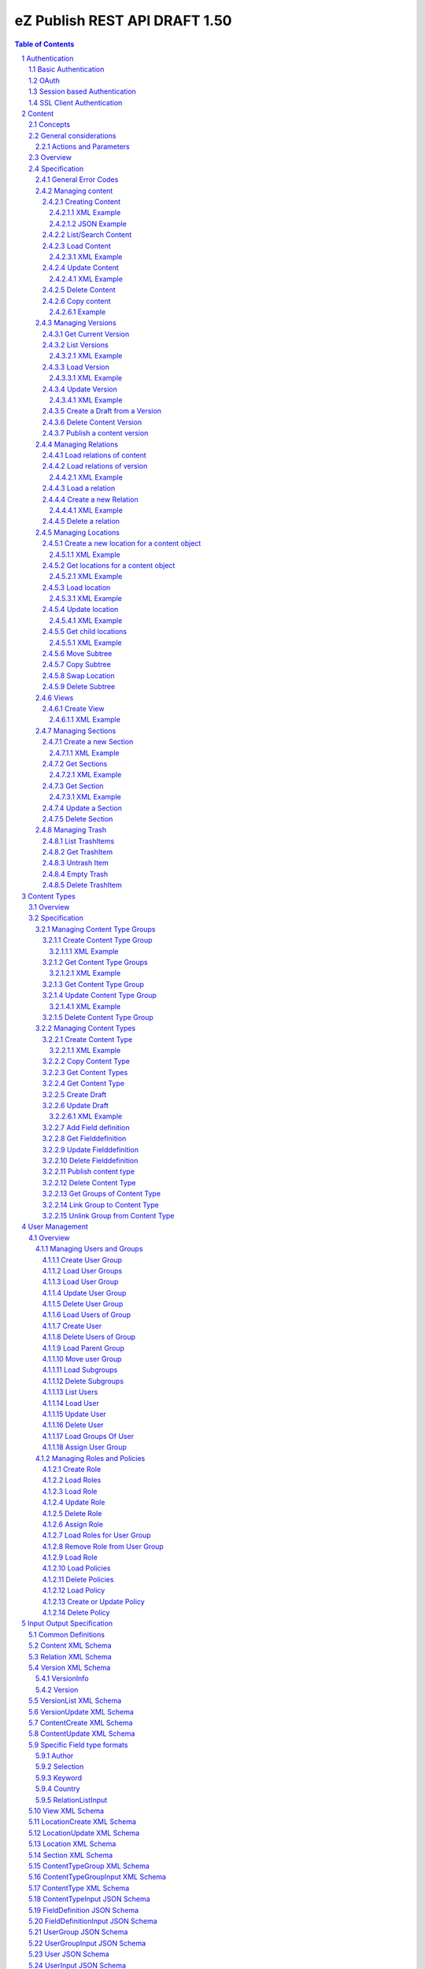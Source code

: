 ==============================
eZ Publish REST API DRAFT 1.50
==============================

.. sectnum::

.. contents:: Table of Contents


Authentication
==============

Basic Authentication
--------------------

See http://tools.ietf.org/html/rfc261

OAuth
-----

See http://oauth.net/2/
TBD - setting up oauth.


Session based Authentication
----------------------------

This approach violates generally the principles of RESTful services. However,
the sessions are only created to reauthenticate the user (and perform authorization,
which has do be done anyway) and not to hold session state in the service.
So we consider this method to support AJAX based applications.

If activated the user has to login and the client has to send the session cookie in every request:

:Resource:    /user/sessions
:Method:      POST
:Description: Performs a login for the user and returns the session cookie
:Request format: application/x-www-form-urlencoded 
:Parameters:
        :login:  the login of the user
        :password:  the password
:Response: 200 Set-Cookie: SessionId : <sessionID>  A unique session id containing encryped information of client host and expiretime  
           UserInfo_
:Error codes: 
       :401: If the authorization failed


In order to logout the user calls:

:Resource: /user/sessions/<sessionID>
:Method: DELETE
:Description: The user session is removed i.e. the user is logged out.
:Parameters:
:Response: 204
:Error Codes:
    :404: If the session does not exist

SSL Client Authentication
-------------------------

The REST API provides authenticating a user by a subject in a client certificate delivered by the web server configured as SSL endpoint.


Content
=======

Concepts
--------

This paragraph describes the relationchips between content, versions, drafts, languages and translations and how to use them.

- Content is a composite of metadata and a list of versions.
- A version is a composite of version metadata and fields.
- A draft is a version with status DRAFT assigned to a user which is allowed to update the version.
- Fields can depend on a language. With languages of a content we denote all existing languages in fields of the existing versions.
- A translation is a result of a translation process and denotes the meta information for this process.
  The meta information consists of source language, destination language, source version and destination version.
  With this information it is possible to track translations (e.g. view differences) and to trigger workflows if
  e.g. the source language has changed and the destination language has to be updated. (Note that in the current kernel
  there are some restrictions - source language cannot be stored yet but this will change in the future)


General considerations
----------------------


Actions and Parameters
~~~~~~~~~~~~~~~~~~~~~~


Overview
--------

In the content module there are the root collections objects, locations, trash and sections 

===================================================== =================== ======================= ============================ ================ ==============
        :Resource:                                          POST                GET                  PATCH                       DELETE            COPY
----------------------------------------------------- ------------------- ----------------------- ---------------------------- ---------------- --------------
/                                                     .                   list root resources     .                            .                             
/content/objects                                      create new content  list/find content       .                            .            
/content/objects/<ID>                                 -                   load content            update content meta data     delete content   copy content
/content/objects/<ID>/translations                    create translation  list translations       .                            .                               
/content/objects/<ID>/<lang_code>                     .                   .                       .                            delete language
                                                                                                                               from content   
/content/objects/<ID>/versions                        create a new draft  load all versions       .                            .            
                                                      from an existing    (version infos)
                                                      version 
/content/objects/<ID>/currentversion                  .                   redirect to current v.  .                            .             
/content/objects/<ID>/versions/<no>                   .                   get a specific version  update a version/draft       delete version    create draft
                                                                                                                                                 from version
/content/objects/<ID>/versions/<no>/relations         create new relation load relations of vers. .                            .              
/content/objects/<ID>/versions/<no>/relations/<ID>    .                   load relation details   .                            delete relation
/content/objects/<ID>/locations                       create location     load locations of cont- .                            .
                                                                          ent                            
/content/locations                                    .                   list/find locations     .                            .                              
/content/locations/<path>                             .                   load a location         update location              delete location  copy subtree
/content/locations/<path>/children                    .                   load children           .                            .                  
/content/views                                        create view         list views              .                            .            
/content/views/<ID>                                   .                   get view                replace view                 delete view
/content/views/<ID>/results                           .                   get view results        .                            .          
/content/sections                                     create section      list all sections       .                            .                    
/content/sections/<ID>                                .                   load section            update setion                delete section
/content/trash                                        .                   list trash items        .                            empty trash
/content/trash/<ID>                                   .                   load trash item         untrash item                 delete from trsh
===================================================== =================== ======================= ============================ ================ ==============


Specification
-------------

General Error Codes
~~~~~~~~~~~~~~~~~~~
(see also HTTP 1.1 Specification)

:500: The server encountered an unexpected condition which prevented it from fulfilling the request - e.g. database down etc.
:501: The requested method was not implemented yet
:404: Requested resource was not found
:405: The request method is not available.  The available methods are returned for this resource
        

Managing content
~~~~~~~~~~~~~~~~

Creating Content
````````````````

:Resource:    /content/objects
:Method:      POST
:Description: Creates a new content draft assigned to the authenticated user. If a different userId is given in the input
              it is assigned to the given user but this required special rights for the authenticated user (this is useful
              for content staging where the transfer process does not have to authenticate with the user which created the
              content object in the source server).
              The user has to publish the content if it should be visible.
:Headers:
    :Accept:
         :application/vnd.ez.api.Content+xml:  if set all informations for the content object including the embedded current version are returned in xml format (see Content_)
         :application/vnd.ez.api.Content+json:  if set all informations for the content object including the embedded current version are returned in json format (see Content_)
         :application/vnd.ez.api.ContentInfo+xml:  if set all informations for the content object (excluding the current version) are returned in xml format (see Content_)
         :application/vnd.ez.api.ContentInfo+json:  if set all informations for the content object (excluding the current version) are returned in json format (see Content_)
    :Content-Type:
         :application/vnd.ez.api.ContentCreate+json: the ContentCreate_ schema encoded in json
         :application/vnd.ez.api.ContentCreate+xml: the ContentCreate_ schema encoded in xml
:Response: 

     .. parsed-literal::

          HTTP/1.1 201 Created  
          Location: /content/objects/<newID>
          ETag: "<new etag>"
          Accept-Patch: application/vnd.ez.api.ContentUpdate+(json|xml)
          Content-Type: <depending on accept header>
          Content-Length: <length>
          Content_      
          
:Error codes: 
       :400: If the Input does not match the input schema definition or the validation on a field fails, 
       :401: If the user is not authorized to create this object in this location
       :404: If a parent location in specified in the request body (see ContentCreate_) and it does not exist

XML Example
'''''''''''

::

    POST /content/objects HTTP/1.1
    Host: www.example.net
    Accept: application/vnd.ez.api.Content+xml
    Content-Type: application/vnd.ez.api.ContentCreate+xml
    Content-Length: xxx

    <ContentCreate>
      <ContentType href="/content/types/10"/>
      <mainLanguageCode>eng-US</mainLanguageCode>
      <LocationCreate>
        <ParentLocation href="/content/locations/1/4/89" />
        <priority>0</priority>
        <hidden>false</hidden>
        <sortField>PATH</sortField>
        <sortOrder>ASC</sortOrder>
      </LocationCreate>
      <Section href="/content/sections/4"/>
      <alwaysAvailable>true</alwaysAvailable>
      <remoteId>remoteId12345678</remoteId>
      <fields>
        <field>
          <fieldDefinitionIdentifer>title</fieldDefinitionIdentifer>
          <languageCode>eng-US</languageCode>
          <value xsi:type="anyType">This is a title</value>
        </field>
        <field>
          <fieldDefinitionIdentifer>summary</fieldDefinitionIdentifer>
          <languageCode>eng-US</languageCode>
          <value xsi:type="anyType">This is a summary</value>
        </field>
        <field>
          <fieldDefinitionIdentifer>authors</fieldDefinitionIdentifer>
          <languageCode>eng-US</languageCode>
          <value xsi:type="anyType">
            <authors>
              <author name="John Doe" email="john.doe@example.net"/>
              <author name="Bruce Willis" email="bruce.willis@example.net"/>
            </authors>
          </value>
        </field>
      </fields>
    </ContentCreate>
    
    HTTP/1.1 201 Created
    Location: /content/objects/23
    ETag: "12345678"
    Accept-Patch: application/vnd.ez.api.ContentUpdate+xml;charset=utf8
    Content-Type: application/vnd.ez.api.Content+xml
    Content-Length: xxx

    <?xml version="1.0" encoding="UTF-8"?>
    <Content href="/content/objects/23" id="23"
      media-type="application/vnd.ez.api.Content+xml" remoteId="remoteId12345678">
      <ContentType href="/content/types/10" media-type="application/vnd.ez.api.ContentType+xml" />
      <Name>This is a title</Name>
      <Versions href="/content/objects/23/versions" media-type="application/vnd.ez.api.VersionList+xml" />
      <CurrentVersion href="/content/objects/23/currentversion"
        media-type="application/vnd.ez.api.Version+xml">
        <Version href="/content/objects/23/versions/1" media-type="application/vnd.ez.api.Version+xml">
          <VersionInfo>
            <id>123</id>
            <versionNo>1</versionNo>
            <status>DRAFT</status>
            <modificationDate>2012-02-12T12:30:00</modificationDate>
            <Creator href="/users/user/14" media-type="application/vnd.ez.api.User+xml" />
            <creationDate>2012-02-12T12:30:00</creationDate>
            <initialLanguageCode>eng-US</initialLanguageCode>
            <Content href="/content/objects/23" media-type="application/vnd.ez.api.ContentInfo+xml" />
          </VersionInfo>
          <fields>
            <field>
              <id>1234</id>
              <fieldDefinitionIdentifer>title</fieldDefinitionIdentifer>
              <languageCode>eng-UK</languageCode>
              <value>This is a title</value>
            </field>
            <field>
              <id>1235</id>
              <fieldDefinitionIdentifer>summary</fieldDefinitionIdentifer>
              <languageCode>eng-UK</languageCode>
              <value>This is a summary</value>
            </field>
            <field>
              <fieldDefinitionIdentifer>authors</fieldDefinitionIdentifer>
              <languageCode>eng-US</languageCode>
              <value>
                <authors>
                  <author name="John Doe" email="john.doe@example.net" />
                  <author name="Bruce Willis" email="bruce.willis@example.net" />
                </authors>
              </value>
            </field>
          </fields>
          <Relations href="/content/objects/23/versions/1/relations" media-type="application/vnd.ez.api.RelationList+xml" />
        </Version>
      </CurrentVersion>
      <Section href="/content/sections/4" media-type="application/vnd.ez.api.Section+xml" />
      <MainLocation href="/content/locations/1/4/65" media-type="application/vnd.ez.api.Location+xml" />
      <Locations href="/content/objects/23/locations" media-type="application/vnd.ez.api.LocationList+xml" />
      <Owner href="/users/user/14" media-type="application/vnd.ez.api.User+xml" />
      <lastModificationDate>2012-02-12T12:30:00</lastModificationDate>
      <mainLanguageCode>eng-US</mainLanguageCode>
      <alwaysAvailable>true</alwaysAvailable>
    </Content>

JSON Example
''''''''''''

::

    POST /content/objects
    Host: www.example.net
    Accept: application/vnd.ez.api.Content+json
    Content-Type: application/vnd.ez.api.ContentCreate+json
    Content-Length: xxx

    {
      "ContentCreate": {
        "ContentType": {
          "_href": "/content/types/10",
        },
        "mainLanguageCode": "eng-US",
        "LocationCreate": {
          "ParentLocation": { 
            "_href": "/content/locations/1/4/89" 
          },
          "priority": "0",
          "hidden": "false",
          "sortField": "PATH",
          "sortOrder": "ASC"
        }
        "Section": {
          "_href": "/content/sections/4",
        },
        "alwaysAvailable": "true",
        "remoteId": "remoteId12345678",
        "fields": {
          "field": [
            {
              "fieldDefinitionIdentifer": "title",
              "languageCode": "eng-US",
              "value": "This is a title"
            },
            {
              "fieldDefinitionIdentifer": "summary",
              "languageCode": "eng-US",
              "value": "This is a summary"
            },
            {
              "fieldDefinitionIdentifer": "authors",
              "languageCode": "eng-US",
              "value": {
                "authors": {
                  "author": [
                    {
                      "_name": "John Doe",
                      "_email": "john.doe@example.net"
                    },
                    {
                      "_name": "Bruce Willis",
                      "_email": "bruce.willis@example.net"
                    }
                  ]
                }
              }
            }
          ]
        }
      }
    }

    HTTP/1.1 201 Created
    Location: /content/objects/23
    ETag: "12345678"
    Accept-Patch: application/vnd.ez.api.ContentUpdate+json;charset=utf8
    Content-Type: application/vnd.ez.api.Content+json
    Content-Length: xxx

    {
      "Content": {
        "_href": "/content/objects/23",
        "_id": "23",
        "_media-type": "application/vnd.ez.api.Content+json",
        "_remoteId": "qwert123",
        "ContentType": {
          "_href": "/content/types/10",
          "_media-type": "application/vnd.ez.api.ContentType+json"
        },
        "name": "This is a title",
        "Versions": {
          "_href": "/content/objects/23/versions",
          "_media-type": "application/vnd.ez.api.VersionList+json"
        },
        "CurrentVersion": {
          "_href": "/content/objects/23/currentversion",
          "_media-type": "application/vnd.ez.api.Version+json",
          "Version": {
            "_href": "/content/objects/23/versions/1",
            "_media-type": "application/vnd.ez.api.Version+json",
            "VersionInfo": {
              "id": "123",
              "versionNo": "1",
              "status": "DRAFT",
              "modificationDate": "2012-02-12T12:30:00",
              "creator": {
                "_href": "/users/user/14",
                "_media-type": "application/vnd.ez.api.User+json"
              },
              "creationDate": "2012-02-12T12:30:00",
              "initialLanguageCode": "eng-US",
              "Content": {
                "_href": "/content/objects/23",
                "_media-type": "application/vnd.ez.api.ContentInfo+json"
              }
            },
            "fields": {
              "field": [
                {
                  "id": "1234",
                  "fieldDefinitionIdentifer": "title",
                  "languageCode": "eng-UK",
                  "value": "This is a title"
                },
                {
                  "id": "1235",
                  "fieldDefinitionIdentifer": "summary",
                  "languageCode": "eng-UK",
                  "value": "This is a summary"
                },
                {
                  "fieldDefinitionIdentifer": "authors",
                  "languageCode": "eng-US",
                  "value": {
                    "authors": {
                      "author": [
                        {
                          "_name": "John Doe",
                          "_email": "john.doe@example.net"
                        },
                        {
                          "_name": "Bruce Willis",
                          "_email": "bruce.willis@example.net"
                        }
                      ]
                    }
                  }
                }
              ]
            }
          }
        },
        "Section": {
          "_href": "/content/sections/4",
          "_media-type": "application/vnd.ez.api.Section+json"
        },
        "MainLocation": {
          "_href": "/content/locations/1/4/65",
          "_media-type": "application/vnd.ez.api.Location+json"
        },
        "Locations": {
          "_href": "/content/objects/23/locations",
          "_media-type": "application/vnd.ez.api.LocationList+json"
        },
        "Owner": {
          "_href": "/users/user/14",
          "_media-type": "application/vnd.ez.api.User+json"
        },
        "lastModificationDate": "2012-02-12T12:30:00",
        "mainLanguageCode": "eng-US",
        "alwaysAvailable": "true"
      }
    }



List/Search Content
```````````````````
:Resource: /content/objects
:Method: GET
:Description: List/Search content objects (published version)
:Parameters:
    :q:               (required) query string in lucene format TBD
    :fields:          comma separated list of fields which should be returned in the items of the response (see Content)
    :responseGroups:  comma separated lists of predefined field groups (see REST API Spec v1)
    :limit:           only <limit> items will be returned started by offset
    :offset:          offset of the result set
    :sortField:       the field used for sorting TBD.
    :sortOrder:       DESC or ASC
:Response: TBD
:Error codes:
    :400: If the query string does not match the lucene query string format, In this case the response contains an ErrorMessage_
        
Load Content
````````````
:Resource: /content/objects/<ID> 
:Method: GET
:Description: Loads the content object for the given id. Depending on the Accept header the current version is embedded (i.e the current published version or if not exists the draft of the authenticated user)
:Headers:
    :Accept:
         :application/vnd.ez.api.Content+xml:  if set all informations for the content object including the embedded current version are returned in xml format (see Content_)
         :application/vnd.ez.api.Content+json:  if set all informations for the content object including the embedded current version are returned in json format (see Content_)
         :application/vnd.ez.api.ContentInfo+xml:  if set all informations for the content object (excluding the current version) are returned in xml format (see Content_)
         :application/vnd.ez.api.ContentInfo+json:  if set all informations for the content object (excluding the current version) are returned in json format (see Content_)
:Parameters:
    :fields: comma separated list of fields which should be returned in the response (see Content_)
    :responseGroups: comma separated lists of predefined field groups (see REST API Spec v1)
    :languages: (comma separated list) restricts the output of translatable fields to the given languages
:Response: 

    .. parsed-literal::

          HTTP/1.1 200 OK
          ETag: "<new etag>"
          Accept-Patch: application/vnd.ez.api.ContentUpdate+(json|xml)
          Content-Type: <depending on accept header>
          Content-Length: <length>
          Content_      
          
:Error Codes:
    :401: If the user is not authorized to read  this object. This could also happen if there is no published version yet and another user owns a draft of this content
    :404: If the ID is not found

XML Example
'''''''''''

::

    GET /content/objects/23 HTTP/1.1
    Accept: application/vnd.ez.api.ContentInfo+xml
    Content-length: 0

    HTTP/1.1 200 OK
    ETag: "12345678"
    Accept-Patch: application/vnd.ez.api.ContentUpdate+xml;charset=utf8
    Content-Type: application/vnd.ez.api.ContentInfo+xml
    Content-Length: xxx

    <?xml version="1.0" encoding="UTF-8"?>
    <Content href="/content/objects/23" id="23"
      media-type="application/vnd.ez.api.Content+xml" remoteId="qwert123">
      <ContentType href="/content/types/10" media-type="application/vnd.ez.api.ContentType+xml" />
      <Name>This is a title</Name>
      <Versions href="/content/objects/23/versions" media-type="application/vnd.ez.api.VersionList+xml" />
      <CurrentVersion href="/content/objects/23/currentversion"
        media-type="application/vnd.ez.api.Version+xml"/>
      <Section href="/content/sections/4" media-type="application/vnd.ez.api.Section+xml" />
      <MainLocation href="/content/locations/1/4/65" media-type="application/vnd.ez.api.Location+xml" />
      <Locations href="/content/objects/23/locations" media-type="application/vnd.ez.api.LocationList+xml" />
      <Owner href="/users/user/14" media-type="application/vnd.ez.api.User+xml" />
      <lastModificationDate>2012-02-12T12:30:00</lastModificationDate>
      <publishedDate>2012-02-12T15:30:00</publishedDate>
      <mainLanguageCode>eng-US</mainLanguageCode>
      <alwaysAvailable>true</alwaysAvailable>
    </Content>
        


Update Content
``````````````
:Resource: /content/objects/<ID> 
:Method: PATCH or POST with header: X-HTTP-Method-Override: PATCH
:Description: this method updates the content metadata which is independent from a version.
:Headers:
    :Accept:
         :application/vnd.ez.api.ContentInfo+xml:  if set all informations for the content object (excluding the current version) are returned in xml format (see Content_)
         :application/vnd.ez.api.ContentInfo+json:  if set all informations for the content object (excluding the current version) are returned in json format (see Content_)
    :If-Match: Causes to patch only if the specified etag is the current one
    :Content-Type: 
         :application/vnd.ez.api.ContentUpdate+json: the ContentUpdate_ schema encoded in json
         :application/vnd.ez.api.ContentUpdate+xml: the ContentUpdate_ schema encoded in xml
:Response: 

    .. parsed-literal::

          HTTP/1.1 200 OK
          ETag: "<new etag>"
          Accept-Patch: application/vnd.ez.api.ContentUpdate+(json|xml)
          Content-Type: <depending on accept header>
          Content-Length: <length>
          Content_      
          

:Error Codes:
    :400: If the Input does not match the input schema definition.
    :401: If the user is not authorized to update this object
    :404: If the content id does not exist
    :412: If the current ETag does not match with the provided one in the If-Match header
    :415: If the media-type is not one of those specified in Headers

XML Example
'''''''''''
In this example
    - the main language is changed
    - a new section is assigned
    - the main location is changed
    - the always avalable flag is changed
    - the remoteId is changed
    - the owner of the content object is changed

::
 
    PATCH /content/objects/23 HTTP/1.1
    Host: www.example.net
    If-Match: "12345678"
    Accept: application/vnd.ez.api.ContentInfo+xml
    Content-Type: application/vnd.ez.api.ContentCreate+xml
    Content-Length: xxx

    <?xml version="1.0" encoding="UTF-8"?>
    <ContentUpdate>
      <mainLanguageCode>ger-DE</mainLanguageCode>
      <Section href="/content/sections/3"/>
      <MainLocation href="/content/locations/1/13/55"/>
      <Owner href="/user/users/13"/>
      <alwaysAvailable>false</alwaysAvailable>
      <remoteId>qwert4321</remoteId>
    </ContentUpdate>
    
    HTTP/1.1 200 OK
    ETag: "12345699"
    Accept-Patch: application/vnd.ez.api.ContentUpdate+xml;charset=utf8
    Content-Type: application/vnd.ez.api.ContentInfo+xml
    Content-Length: xxx
    
    <?xml version="1.0" encoding="UTF-8"?>
    <Content href="/content/objects/23" id="23"
      media-type="application/vnd.ez.api.Content+xml" remoteId="qwert4321">
      <ContentType href="/content/types/10" media-type="application/vnd.ez.api.ContentType+xml" />
      <Name>This is a title</Name>
      <Versions href="/content/objects/23/versions" media-type="application/vnd.ez.api.VersionList+xml" />
      <CurrentVersion href="/content/objects/23/currentversion"
        media-type="application/vnd.ez.api.Version+xml"/>
      <Section href="/content/sections/3" media-type="application/vnd.ez.api.Section+xml" />
      <MainLocation href="/content/locations/1/13/55" media-type="application/vnd.ez.api.Location+xml" />
      <Locations href="/content/objects/23/locations" media-type="application/vnd.ez.api.LocationList+xml" />
      <Owner href="/users/user/13" media-type="application/vnd.ez.api.User+xml" />
      <lastModificationDate>2012-02-12T12:30:00</lastModificationDate>
      <publishedDate>2012-02-12T15:30:00</publishedDate>
      <mainLanguageCode>ger-DE</mainLanguageCode>
      <alwaysAvailable>false</alwaysAvailable>
    </Content>

Delete Content
``````````````
:Resource: /content/objects/<ID> 
:Method: DELETE
:Description: The content is deleted. If the content has locations (which is required in 4.x) 
              on delete all locations assigned the content object are deleted via delete subtree.
:Response: 204
:Error Codes:
    :404: content object was not found
    :401: If the user is not authorized to delete this object

Copy content
````````````

:Resource:    /content/objects/<ID>
:Method:      COPY or POST with header: X-HTTP-Method-Override COPY
:Description: Creates a new content object as copy under the given parent location given in the destination header. 
:Headers:
    :Destination: A location resource to which the content object should be copied.
:Response: 

::

      HTTP/1.1 201 Created
      Location: /content/objects/<newId>

:Error codes: 
       :401: If the user is not authorized to copy this object to the given location
       :404: If the source or destination resource do not exist.  

Example
'''''''

::

    COPY /content/objects/23 HTTP/1.1
    Host: api.example.com
    Destination: /content/locations/1/4/78

    HTTP/1.1 201 Created
    Location: /content/objects/<newId>


Managing Versions
~~~~~~~~~~~~~~~~~

Get Current Version
```````````````````
:Resource: /content/objects/<ID>/currentversion
:Method: GET
:Description: Redirects to the current version of the content object
:Response: 

::

    HTTP/1.1 307 Temporary Redirect
    Location: /content/objects/<ID>/version/<current_version_no>

:Error Codes:
     :404: If the resource does not exist


List Versions
`````````````
:Resource: /content/objects/<ID>/versions
:Method: GET
:Description: Returns a list of all versions of the content. This method does not include fields and relations in the Version elements of the response.
:Headers:
    :Accept:
         :application/vnd.ez.api.VersionList+xml:  if set the version list is returned in xml format (see VersionList_)
         :application/vnd.ez.api.VersionList+json:  if set the version list is returned in json format 
:Response: 

    .. parsed-literal::

        HTTP/1.1 200 OK
        Content-Type: <depending on accept header>
        Content-Length: <length>
        VersionList_

:Error Codes:
     :401: If the user has no permission to read the versions

XML Example
'''''''''''

::

    GET /content/objects/23/versions HTTP/1.1
    Host: api.example.com
    Accept: application/vnd.ez.api.VersionList+xml

    HTTP/1.1 200 OK
    Content-Type: application/vnd.ez.api.VersionList+xml
    Content-Length: xxx

    <?xml version="1.0" encoding="UTF-8"?>
    <VersionList href="/content/objects/23/versions" media-type="application/vnd.ez.api.VersionList+xml">
      <Version href="/content/objects/23/versions/1" media-type="application/vnd.ez.api.Version+xml">
        <VersionInfo>
          <id>12</id>
          <versionNo>1</versionNo>
          <status>ARCHIVED</status>
          <modificationDate>2012-02-15T12:00:00</modificationDate>
          <Creator href="/users/user/8" media-type="application/vnd.ez.api.User+xml"/>
          <creationDate>22012-02-15T12:00:00</creationDate>
          <initialLanguageCode>eng-US</initialLanguageCode>
          <Content href="/content/objects/23" media-type="application/vnd.ez.api.ContentInfo+xml"/>
        </VersionInfo>
      </Version>
      <Version href="/content/objects/23/versions/2" media-type="application/vnd.ez.api.Version+xml">
        <VersionInfo>
          <id>22</id>
          <versionNo>2</versionNo>
          <status>PUBLISHED</status>
          <modificationDate>2012-02-17T12:00:00</modificationDate>
          <Creator href="/users/user/8" media-type="application/vnd.ez.api.User+xml"/>
          <creationDate>22012-02-17T12:00:00</creationDate>
          <initialLanguageCode>eng-US</initialLanguageCode>
          <Content href="/content/objects/23" media-type="application/vnd.ez.api.ContentInfo+xml"/>
        </VersionInfo>
      </Version>
      <Version href="/content/objects/23/versions/3" media-type="application/vnd.ez.api.Version+xml">
        <VersionInfo>
          <id>44</id>
          <versionNo>3</versionNo>
          <status>DRAFT</status>
          <modificationDate>2012-02-19T12:00:00</modificationDate>
          <Creator href="/users/user/65" media-type="application/vnd.ez.api.User+xml"/>
          <creationDate>22012-02-19T12:00:00</creationDate>
          <initialLanguageCode>fra-FR</initialLanguageCode>
          <Content href="/content/objects/23" media-type="application/vnd.ez.api.ContentInfo+xml"/>
        </VersionInfo>
      </Version>
      <Version href="/content/objects/23/versions/4" media-type="application/vnd.ez.api.Version+xml">
        <VersionInfo>
          <id>45</id>
          <versionNo>4</versionNo>
          <status>DRAFT</status>
          <modificationDate>2012-02-20T12:00:00</modificationDate>
          <Creator href="/users/user/44" media-type="application/vnd.ez.api.User+xml"/>
          <creationDate>22012-02-20T12:00:00</creationDate>
          <initialLanguageCode>ger-DE</initialLanguageCode>
          <Content href="/content/objects/23" media-type="application/vnd.ez.api.ContentInfo+xml"/>
        </VersionInfo>
      </Version>
    <VersionList>

Load Version
````````````
:Resource: /content/objects/<ID>/versions/<versionNo>
:Method: GET
:Description: Loads a specific version of a content object. This method returns  fields and relations
:Parameters: 
    :fields: comma separated list of fields which should be returned in the response (see Content)
    :responseGroups: alternative: comma separated lists of predefined field groups (see REST API Spec v1)
    :languages: (comma separated list) restricts the output of translatable fields to the given languages
:Headers:
    :If-Match: <etag> Only return the version if the <etag> is the current one
    :Accept:
         :application/vnd.ez.api.Version+xml:  if set the version list is returned in xml format (see VersionList_)
         :application/vnd.ez.api.Version+json:  if set the version list is returned in json format 
:Response: 

    .. parsed-literal::

        HTTP/1.1 200 OK
        Content-Type: <depending on accept header>
        Content-Length: <length>
        Version_

:Error Codes:
    :401: If the user is not authorized to read  this object
    :404: If the ID or version is not found
    :304: If the etag does not match the current one

XML Example
'''''''''''

::

    GET /content/objects/23/versions/4 HTTP/1.1
    Host: api.example.com
    Accept: application/vnd.ez.api.Version+xml
       
    HTTP/1.1 200 OK
    Accept-Patch: application/vnd.ez.api.VersionUpdate+xml
    ETag: "a3f2e5b7"
    Content-Type: application/vnd.ez.api.Version+xml
    Content-Length: xxx

    <?xml version="1.0" encoding="UTF-8"?>
    <Version href="/content/objects/23/versions/4" media-type="application/vnd.ez.api.Version+xml">
      <VersionInfo>
        <id>45</id>
        <versionNo>4</versionNo>
        <status>DRAFT</status>
        <modificationDate>2012-02-20T12:00:00</modificationDate>
        <Creator href="/users/user/44" media-type="application/vnd.ez.api.User+xml" />
        <creationDate>22012-02-20T12:00:00</creationDate>
        <initialLanguageCode>ger-DE</initialLanguageCode>
        <Content href="/content/objects/23" media-type="application/vnd.ez.api.ContentInfo+xml" />
      </VersionInfo>
      <Fields>
        <field>
          <id>1234</id>
          <fieldDefinitionIdentifer>title</fieldDefinitionIdentifer>
          <languageCode>ger-DE</languageCode>
          <value>Titel</value>
        </field>
        <field>
          <id>1235</id>
          <fieldDefinitionIdentifer>summary</fieldDefinitionIdentifer>
          <languageCode>ger-DE</languageCode>
          <value>Dies ist eine Zusammenfassungy</value>
        </field>
        <field>
          <fieldDefinitionIdentifer>authors</fieldDefinitionIdentifer>
          <languageCode>ger-DE</languageCode>
          <value>
            <authors>
              <author name="Klaus Mustermann" email="klaus.mustermann@example.net" />
            </authors>
          </value>
        </field>
      </Fields>
      <Relations  href="/content/objects/23/relations"  media-type="application/vnd.ez.api.RelationList+xml">>
        <Relation href="/content/objects/23/relations/32" media-type="application/vnd.ez.api.Relation+xml">
          <SourceContent href="/content/objects/23"
            media-type="application/vnd.ez.api.ContentInfo+xml" />
          <DestinationContent href="/content/objects/45"
            media-type="application/vnd.ez.api.ContentInfo+xml" />
          <RelationType>COMMON</RelationType>
        </Relation>
      </Relations>
    </Version>


            
Update Version
``````````````
:Resource: /content/objects/<ID>/version/<versionNo>
:Method: PATCH or POST with header X-HTTP-Method-Override: PATCH
:Description: A specific draft is updated. 
:Parameters: 
    :fields: comma separated list of fields which should be returned in the response (see Content)
    :responseGroups: alternative: comma separated lists of predefined field groups (see REST API Spec v1)
    :languages: (comma separated list) restricts the output of translatable fields to the given languages
:Headers:
    :Accept:
         :application/vnd.ez.api.Version+xml:  if set the updated version is returned in xml format (see Version_)
         :application/vnd.ez.api.Version+json:  if set the updated version returned in json format (see Version_)
    :If-Match: Causes to patch only if the specified etag is the current one
    :Content-Type: 
         :application/vnd.ez.api.VersionUpdate+json: the VersionUpdate_ schema encoded in json
         :application/vnd.ez.api.VersionUpdate+xml: the VersionUpdate_ schema encoded in xml
:Response: 

    .. parsed-literal::

        HTTP/1.1 200 OK
        ETag: "<new etag>"
        Accept-Patch: application/vnd.ez.api.VersionUpdate+(json|xml)
        Content-Type: <depending on accept header>
        Content-Length: <length>
        Version_      

:Error Codes:
    :400: If the Input does not match the input schema definition, In this case the response contains an ErrorMessage_
    :401: If the user is not authorized to update this version  
    :403: If the version is not allowed to change - i.e is not a DRAFT
    :404: If the content id or version id does not exist
    :412: If the current ETag does not match with the provided one in the If-Match header
    :415: If the media-type is not one of those specified in Headers
        

XML Example
'''''''''''

::

    PATCH /content/objects/23/versions/4 HTTP/1.1
    Host: www.example.net
    If-Match: "a3f2e5b7"
    Accept: application/vnd.ez.api.Version+xml
    Content-Type: application/vnd.ez.api.VersionUpdate+xml
    Content-Length: xxx

    <?xml version="1.0" encoding="UTF-8"?>
    <VersionUpdate xmlns:p="http://ez.no/API/Values"
      xmlns:xsi="http://www.w3.org/2001/XMLSchema-instance"
      xsi:schemaLocation="http://ez.no/API/Values ../VersionUpdate.xsd ">
      <modificationDate>2001-12-31T12:00:00</modificationDate>
      <fields>
        <field>
          <id>1234</id>
          <fieldDefinitionIdentifer>title</fieldDefinitionIdentifer>
          <languageCode>ger-DE</languageCode>
          <value>Neuer Titel</value>
        </field>
        <field>
          <id>1235</id>
          <fieldDefinitionIdentifer>summary</fieldDefinitionIdentifer>
          <languageCode>ger-DE</languageCode>
          <value>Dies ist eine neue Zusammenfassungy</value>
        </field>
      </fields>
    </VersionUpdate>

    HTTP/1.1 200 OK
    Accept-Patch: application/vnd.ez.api.VersionUpdate+xml
    ETag: "a3f2e5b9"
    Content-Type: application/vnd.ez.api.Version+xml
    Content-Length: xxx

    <?xml version="1.0" encoding="UTF-8"?>
    <Version href="/content/objects/23/versions/4" media-type="application/vnd.ez.api.Version+xml">
      <VersionInfo>
        <id>45</id>
        <versionNo>4</versionNo>
        <status>DRAFT</status>
        <modificationDate>2012-02-20T12:00:00</modificationDate>
        <Creator href="/users/user/44" media-type="application/vnd.ez.api.User+xml" />
        <creationDate>22012-02-20T12:00:00</creationDate>
        <initialLanguageCode>ger-DE</initialLanguageCode>
        <Content href="/content/objects/23" media-type="application/vnd.ez.api.ContentInfo+xml" />
      </VersionInfo>
      <Fields>
        <field>
          <id>1234</id>
          <fieldDefinitionIdentifer>title</fieldDefinitionIdentifer>
          <languageCode>ger-DE</languageCode>
          <value>Neuer Titel</value>
        </field>
        <field>
          <id>1235</id>
          <fieldDefinitionIdentifer>summary</fieldDefinitionIdentifer>
          <languageCode>ger-DE</languageCode>
          <value>Dies ist eine neuse Zusammenfassungy</value>
        </field>
        <field>
          <fieldDefinitionIdentifer>authors</fieldDefinitionIdentifer>
          <languageCode>ger-DE</languageCode>
          <value>
            <authors>
              <author name="Klaus Mustermann" email="klaus.mustermann@example.net" />
            </authors>
          </value>
        </field>
      </Fields>
      <Relations>
        <Relation href="/content/object/32/versions/2/relations/43" media-type="application/vnd.ez.api.Relation+xml">
          <SourceContent href="/content/objects/23"
            media-type="application/vnd.ez.api.ContentInfo+xml" />
          <DestinationContent href="/content/objects/45"
            media-type="application/vnd.ez.api.ContentInfo+xml" />
          <RelationType>COMMON</RelationType>
        </Relation>
      </Relations>
    </Version>


Create a Draft from a Version
`````````````````````````````

:Resource: /content/objects/<ID>/versions/<no>
:Method: COPY or POST with header X-HTTP-Method-Override: COPY
:Description: The system creates a new draft version as a copy from the given version
:Response:

    .. parsed-literal::
 
        HTTP/1.1 201 Created
        Location: /content/objects/<ID>/versions/<new-versionNo> 
        Version_

:Error Codes:
    :401: If the user is not authorized to update this object  
    :403: If the given version is in status DRAFT
    :404: If the content object was not found

Delete Content Version
``````````````````````
:Resource: /content/objects/<ID>/version/<versionNo>
:Method: DELETE
:Description: The content  version is deleted
:Response: 

::

    HTTP/1.1 204 No Content
    
:Error Codes:
    :404: if the content object or version nr was not found
    :401: If the user is not authorized to delete this version 
    :403: If the version is in state published

Publish a content version
`````````````````````````
:Resource: /content/objects/<ID>/version/<versionNo>
:Method: PUBLISH or POST with header X-HTTP-Method-Override: PUBLISH
:Description: The content version is published
:Response: 

::

    HTTP/1.1 204 No Content

:Error Codes:
    :404: if the content object or version nr was not found
    :401: If the user is not authorized to publish this version
    :403: If the version is not a draft

Managing Relations
~~~~~~~~~~~~~~~~~~

Load relations of content
`````````````````````````
:Resource: /content/objects/<ID>/relations
:Method: GET
:Description: redirects to the relations of the current version
:Response: 

::

    HTTP/1.1 307 Temporary Redirect
    Location: /content/objects/<ID>/versions/<currentversion>/relations

:Error Codes:
:401: If the user is not authorized to read  this object
:404: If the content object was not found

Load relations of version
`````````````````````````
:Resource: /content/objects/<ID>/versions/<no>/relations
:Method: GET
:Description: loads the relations of the given version
:Parameters:
    :offset: the offset of the result set
    :limit: the number of relations returned
:Headers:
    :Accept:
         :application/vnd.ez.api.RelationList+xml:  if set the relation is returned in xml format (see RelationList_)
         :application/vnd.ez.api.RelationList+json:  if set the relation is returned in json format (see RelationList_)
:Response: 

    .. parsed-literal::

        HTTP/1.1 200 OK
        Content-Type: <depending on Accept header>
        Content-Length: xxx
        RelationList_ 

:Error Codes:
:401: If the user is not authorized to read  this object
:404: If the content object was not found

XML Example
'''''''''''

::

    GET /content/objects/23/versions/2/relations HTTP/1.1
    Accept: application/vnd.ez.api.RelationList+xml

    HTTP/1.1 200 OK
    Content-Type: application/vnd.ez.api.RelationList+xml
    Content-Length: xxx

    <?xml version="1.0" encoding="UTF-8"?>
    <Relations href="/content/object/32/versions/2/relations" media-type="application/vnd.ez.api.RelationList+xml">
        <Relation href="/content/object/32/versions/2/relations/43" media-type="application/vnd.ez.api.Relation+xml">
          <SourceContent href="/content/objects/23"
            media-type="application/vnd.ez.api.ContentInfo+xml" />
          <DestinationContent href="/content/objects/45"
            media-type="application/vnd.ez.api.ContentInfo+xml" />
          <RelationType>COMMON</RelationType>
        </Relation>
        <Relation href="/content/object/32/versions/2/relations/98" media-type="application/vnd.ez.api.Relation+xml">
          <SourceContent href="/content/objects/23"
            media-type="application/vnd.ez.api.ContentInfo+xml" />
          <DestinationContent href="/content/objects/87"
            media-type="application/vnd.ez.api.ContentInfo+xml" />
          <sourceFieldDefinitionIdentifier>body</sourceFieldDefinitionIdentifier>  
          <RelationType>EMBED</RelationType>
        </Relation>
    </Relations>



Load a relation
```````````````
:Resource: /content/objects/<ID>/versions/<no>/relations/<ID>
:Method: GET
:Description: loads a relation for the given content object
:Headers:
    :Accept:
         :application/vnd.ez.api.Relation+xml:  if set the relation is returned in xml format (see Relation_)
         :application/vnd.ez.api.Relation+json:  if set the relation is returned in json format (see Relation_)
:Response: 

    .. parsed-literal::

        HTTP/1.1 200 OK
        Content-Type: <depending on Accept header>
        Content-Length: xxx
        Relation_ (relationValueType(

:Error Codes:
    :404: If the  object with the given id or the relation does not exist
    :401: If the user is not authorized to read this object  
        
Create a new Relation
`````````````````````
:Resource: /content/objects/<ID>/versions/<no>/relations
:Method: POST
:Description: Creates a new relation of type COMMON for the given draft. 
:Headers:
    :Accept:
         :application/vnd.ez.api.Relation+xml:  if set the updated version is returned in xml format (see RelationCreate_)
         :application/vnd.ez.api.Relation+json:  if set the updated version returned in json format (see RelationCreate_)
    :Content-Type: 
         :application/vnd.ez.api.RelationCreate+xml: the RelationCreate (see RelationCreate_) schema encoded in xml
         :application/vnd.ez.api.RelationCreate+json: the RelationCreate (see RelationCreate_) schema encoded in json
:Response: 

    .. parsed-literal::

        HTTP/1.1 201 Created
        Location: /content/objects/<ID>/versions/<no>/relations/<newId>
        Content-Type: <depending on Accept header>
        Content-Length: xxx
        Relation_ (relationValueType(

:Error Codes:
    :401: If the user is not authorized to update this content object
    :403: If a relation to the destId already exists or the destId does not exist or the version is not a draft.
    :404: If the  object or version with the given id does not exist

XML Example
'''''''''''

::

    POST /content/objects/23/versions/4/relations HTTP/1.1
    Accept: application/vnd.ez.api.Relation+xml
    Content-Type: application/vnd.ez.api.RelationCreate+xml
    Content-Length: xxx

    <?xml version="1.0" encoding="UTF-8"?>
    <RelationCreate>
      <Destination href="/content/objects/66"/>
    </RelationCreate>

    HTTP/1.1 201 Created
    Location: /content/objects/23/versions/4/relations
    Content-Type: application/vnd.ez.api.RelationCreate+xml
    Content-Length: xxx
    
    <?xml version="1.0" encoding="UTF-8"?>
    <Relation href="/content/object/32/versions/2/relations/66" media-type="application/vnd.ez.api.Relation+xml">
      <SourceContent href="/content/objects/23"
        media-type="application/vnd.ez.api.ContentInfo+xml" />
      <DestinationContent href="/content/objects/66"
        media-type="application/vnd.ez.api.ContentInfo+xml" />
      <RelationType>COMMON</RelationType>
    </Relation>
 

Delete a relation
`````````````````
:Resource: /content/objects/<ID>/versions/<versionNo>/relations/<ID>
:Method: DELETE
:Description: Deletes a relation of the given draft.
:Response: 

    ::

        HTTP/1.1 204 No Content

:Error Codes:
    :404: content object was not found or the relation was not found in the given version
    :401: If the user is not authorized to delete this relation 
    :403: If the relation is not of type COMMON or the given version is not a draft
        


Managing Locations
~~~~~~~~~~~~~~~~~~

Create a new location for a content object
``````````````````````````````````````````
:Resource: /content/objects/<ID>/locations
:Method: POST
:Description: Creates a new location for the given content object
:Headers:
    :Accept:
         :application/vnd.ez.api.Location+xml:  if set the new location is returned in xml format (see Location_)
         :application/vnd.ez.api.Location+json:  if set the new location is returned in json format (see Location_)
    :Content-Type:
         :application/vnd.ez.api.LocationCreate+json: the LocationCreate_ schema encoded in json
         :application/vnd.ez.api.LocationCreate+xml: the LocationCreate_ schema encoded in xml
:Response: 

    .. parsed-literal::

          HTTP/1.1 201 Created  
          Location: /content/locations/<newPath>
          ETag: "<new etag>"
          Accept-Patch: application/vnd.ez.api.LocationUpdate+(json|xml)
          Content-Type: <depending on accept header>
          Content-Length: <length>
          Location_      

:Error Codes:
    :400: If the Input does not match the input schema definition, In this case the response contains an ErrorMessage_
    :401: If the user is not authorized to create this location  
    :403: If a location under the given parent id already exists

XML Example
'''''''''''

::

    POST /content/objects/23/locations HTTP/1.1
    Accept: application/vnd.ez.api.Location+xml
    Content-Type: application/vnd.ez.api.LocationCreate+xml
    Contnt-Length: xxx

    <?xml version="1.0" encoding="UTF-8"?>
    <LocationCreate>
      <ParentLocation href="/content/locations/1/5/73" />
      <priority>0</priority>
      <hidden>false</hidden>
      <sortField>PATH</sortField>
      <sortOrder>ASC</sortOrder>
    </LocationCreate>


    HTTP/1.1 201 Created
    Location: /content/locations/1/5/73/133
    ETag: "2345563422"
    Accept-Patch: application/vnd.ez.api.LocationUpdate+xml
    Content-Type: application/vnd.ez.api.Location+xml
    Contnt-Length: xxx

    <?xml version="1.0" encoding="UTF-8"?>
    <Location href="/content/locations/1/5/73/133" media-type="application/vnd.ez.api.Location+xml">
      <id>133</id>
      <priority>0</priority>
      <hidden>false</hidden>
      <invisible>false</invisible>
      <ParentLocation href="/content/locations/1/5/73" media-type="application/vnd.ez.api.Location+xml"/>
      <pathString>/1/5/73/133</pathString>
      <subLocationModificationDate>2001-01-01T12:45:00</subLocationModificationDate>
      <depth>4</depth>
      <childCount>0</childCount>
      <remoteId>remoteId-qwert567</remoteId>
      <Content href="/content/objects/23" media-type="application/vnd.ez.api.Content+xml"/>
      <sortField>PATH</sortField>
      <sortOrder>ASC</sortOrder>
    </Location>
        
 
        
Get locations for a content object
``````````````````````````````````
:Resource: /content/objects/<ID>/locations
:Method: GET
:Description: loads all locations for the given content object
:Headers:
    :Accept:
         :application/vnd.ez.api.LocationList+xml:  if set the new location is returned in xml format (see Location_)
         :application/vnd.ez.api.LocationList+json:  if set the new location is returned in json format (see Location_)
:Response: 

    .. parsed-literal::

          HTTP/1.1 200
          ETag: "<etag>"
          Content-Type: <depending on accept header>
          Content-Length: <length>
          Location_  (locationListType)     

:Error Codes:
    :404: If the  object with the given id does not exist
    :401: If the user is not authorized to read this object  

XML Example
'''''''''''

::

    GET /content/objects/23/locations HTTP/1.1
    Accept: application/vnd.ez.api.LocationList+xml

    HTTP/1.1 200 OK
    ETag: "<etag>"
    Content-Type:  application/vnd.ez.api.LocationList+xml
    Content-Length: xxx

    <?xml version="1.0" encoding="UTF-8"?>
    <LocationList href="/content/objects/23/locations" media-type="application/vnd.ez.api.LocationList+xml">
      <Location href="/content/locations/1/2/56" media-type="application/vnd.ez.api.Location+xml"/>
      <Location href="/content/locations/1/4/73/133" media-type="application/vnd.ez.api.Location+xml"/>
    </LocationList>
        

Load location 
`````````````
:Resource: /content/locations/<path>
:Method: GET
:Description: loads the location for the given path
:Headers:
    :Accept:
         :application/vnd.ez.api.Location+xml:  if set the new location is returned in xml format (see Location_)
         :application/vnd.ez.api.Location+json:  if set the new location is returned in json format (see Location_)
:Response: 

    .. parsed-literal::

          HTTP/1.1 200 OK
          Location: /content/locations/<path>
          ETag: "<new etag>"
          Accept-Patch: application/vnd.ez.api.LocationUpdate+(json|xml)
          Content-Type: <depending on accept header>
          Content-Length: <length>
          Location_      

:Error Codes:
    :404: If the  location with the given id does not exist
    :401: If the user is not authorized to read this location  

XML Example
'''''''''''

::

    GET /content/locations/1/4/73/133 HTTP/1.1
    Host: api.example.net
    Accept: application/vnd.ez.api.Location+xml
    
    HTTP/1.1 200 OK
    ETag: "2345563422"
    Accept-Patch: application/vnd.ez.api.LocationUpdate+xml
    Content-Type: application/vnd.ez.api.Location+xml
    Contnt-Length: xxx

    <?xml version="1.0" encoding="UTF-8"?>
    <Location href="/content/locations/1/5/73/133" media-type="application/vnd.ez.api.Location+xml">
      <id>133</id>
      <priority>0</priority>
      <hidden>false</hidden>
      <invisible>false</invisible>
      <ParentLocation href="/content/locations/1/5/73" media-type="application/vnd.ez.api.Location+xml"/>
      <pathString>/1/5/73/133</pathString>
      <subLocationModificationDate>2001-01-01T12:45:00</subLocationModificationDate>
      <depth>4</depth>
      <childCount>0</childCount>
      <remoteId>remoteId-qwert567</remoteId>
      <Content href="/content/objects/23" media-type="application/vnd.ez.api.Content+xml"/>
      <sortField>PATH</sortField>
      <sortOrder>ASC</sortOrder>
    </Location>
     

Update location
```````````````
:Resource: /content/locations/<ID>
:Method: PATCH or POST with header: X-HTTP-Method-Override: PATCH
:Description: updates the location,  this method can also be used to hide/unhide a location via the hidden field in the LocationUpdate_
:Headers:
    :Accept:
         :application/vnd.ez.api.Location+xml:  if set the new location is returned in xml format (see Location_)
         :application/vnd.ez.api.Location+json:  if set the new location is returned in json format (see Location_)
    :Content-Type:
         :application/vnd.ez.api.LocationUpdate+json: the LocationUpdate_ schema encoded in json
         :application/vnd.ez.api.LocationUpdate+xml: the LocationUpdate_ schema encoded in xml
:Response: 

    .. parsed-literal::

          HTTP/1.1 200 OK
          Location: /content/locations/<path>
          ETag: "<new etag>"
          Accept-Patch: application/vnd.ez.api.LocationUpdate+(json|xml)
          Content-Type: <depending on accept header>
          Content-Length: <length>
          Location_      

:Error Codes:
    :404: If the  location with the given id does not exist
    :401: If the user is not authorized to update this location  


XML Example
'''''''''''

::

    PATCH /content/locations/1/5/73/133 HTTP/1.1
    Host: www.example.net
    If-Match: "12345678"
    Accept: application/vnd.ez.api.Location+xml
    Content-Type: :application/vnd.ez.api.LocationUpdate+xml
    Content-Length: xxx

    <?xml version="1.0" encoding="UTF-8"?>
    <LocationUpdate>
      <priority>3</priority>
      <hidden>true</hidden>
      <remoteId>remoteId-qwert999</remoteId>
      <sortField>CLASS</sortField>
      <sortOrder>DESC</sortOrder>
    </LocationUpdate>


    HTTP/1.1 200 OK
    ETag: "2345563444"
    Accept-Patch: application/vnd.ez.api.LocationUpdate+xml
    Content-Type: application/vnd.ez.api.Location+xml
    Content-Length: xxx
    
    <?xml version="1.0" encoding="UTF-8"?>
    <Location href="/content/locations/1/5/73/133" media-type="application/vnd.ez.api.Location+xml">
      <id>133</id>
      <priority>3</priority>
      <hidden>true</hidden>
      <invisible>true</invisible>
      <ParentLocation href="/content/locations/1/5/73" media-type="application/vnd.ez.api.Location+xml"/>
      <pathString>/1/5/73/133</pathString>
      <subLocationModificationDate>2001-01-01T12:45:00</subLocationModificationDate>
      <depth>4</depth>
      <childCount>0</childCount>
      <remoteId>remoteId-qwert999</remoteId>
      <Content href="/content/objects/23" media-type="application/vnd.ez.api.Content+xml"/>
      <sortField>CLASS</sortField>
      <sortOrder>ASC</sortOrder>
    </Location>
     

Get child locations 
```````````````````
:Resource: /content/locations/<path>/children
:Method: GET
:Description: loads all child locations for the given parent location
:Parameters:
    :offset: the offset of the result set
    :limit: the number of locations returned
:Headers:
    :Accept:
         :application/vnd.ez.api.LocationList+xml:  if set the new location list is returned in xml format (see Location_)
         :application/vnd.ez.api.LocationList+json:  if set the new location list is returned in json format (see Location_)
:Response: 

    .. parsed-literal::

          HTTP/1.1 200 OK
          ETag: "<new etag>"
          Accept-Patch: application/vnd.ez.api.LocationUpdate+(json|xml)
          Content-Type: <depending on accept header>
          Content-Length: <length>
          Location_      

:Error Codes:
    :404: If the  object with the given id does not exist
    :401: If the user is not authorized to read this object  

XML Example
'''''''''''

::

    GET /content/locations/1/2/54/children HTTP/1.1
    Host: api.example.net
    Accept: application/vnd.ez.api.LocationList+xml

    HTTP/1.1 200 OK
    ETag: "<etag>"
    Content-Type:  application/vnd.ez.api.LocationList+xml
    Content-Length: xxx

    <?xml version="1.0" encoding="UTF-8"?>
    <LocationList href="/content/locations/1/2/54" media-type="application/vnd.ez.api.LocationList+xml">
      <Location href="/content/locations/1/2/54/134" media-type="application/vnd.ez.api.Location+xml"/>
      <Location href="/content/locations/1/4/54/143" media-type="application/vnd.ez.api.Location+xml"/>
    </LocationList>

Move Subtree
````````````
:Resource: /content/locations/<path>
:Method: MOVE or POST with header X-HTTP-Method-Override: MOVE
:Description: moves the location to another parent. The destination can also be /content/trash where the location is put into the trash.
:Headers:
    :Destination: A parent location resource to which the location is moved
:Response: 

    ::
    
        HTTP/1.1 201 Created
        Location: /content/locations/<newPath>
        or Location: /content/trash/<ID>

:Error Codes:
    :404: If the  location with the given id does not exist
    :401: If the user is not authorized to move this location  
        
Copy Subtree
````````````
:Resource: /content/locations/<path>
:Method: COPY or POST with header X-HTTP-Method-Override: COPY
:Description: copies the subtree to another parent
:Headers:
    :Destination: A parent location resource to which the location is moved
:Response: 

    ::
    
        HTTP/1.1 201 Created
        Location: /content/locations/<newPath>

:Error Codes:
    :404: If the location with the given id does not exist
    :401: If the user is not authorized to move this location  

Swap Location
`````````````
:Resource: /content/locations/<ID>
:Method: SWAP or POST with header X-HTTP-Method-Override: SWAP
:Description: Swaps the content of the location with the content of the given location
:Headers:
    :Destination: A location resource with which the content is swapped
:Response: 

    ::
    
        HTTP/1.1 204 No Content

:Error Codes:
    :404: If the location with the given id does not exist
    :401: If the user is not authorized to swap this location  

Delete Subtree
``````````````
:Resource: /content/locations/<path>
:Method: DELETE
:Description: Deletes the complete subtree for the given path. Every content object is deleted which does not have any other location. Otherwise the deleted location is removed from the content object. The children a recursively deleted.
:Response: 204
:Response: 

    ::
    
        HTTP/1.1 204 No Content

:Error Codes:
    :404: If the  location with the given id does not exist
    :401: If the user is not authorized to delete this subtree  

Views
~~~~~

Create View
```````````
:Resource: /content/views
:Method:  POST
:Description: executes a query and returns view including the results 
              The View_ input reflects the criteria model of the public API.
:Headers:
    :Accept:
        :application/vnd.ez.api.View+xml: the view in xml format (see View_)
        :application/vnd.ez.api.View+json: the view in xml format (see View_)
    :Content-Type: 
        :application/vnd.ez.api.ViewInput+xml: the view input in xml format (see View_)
        :application/vnd.ez.api.ViewInput+json: the view input in xml format (see View_)
:Response:

    .. parsed-literal::

          HTTP/1.1 200 OK
          ETag: "<new etag>"
          Content-Type: <depending on accept header>
          Content-Length: <length>
          View_

:Error codes:
    :400: If the Input does not match the input schema definition, In this case the response contains an ErrorMessage_

XML Example
'''''''''''

Perform a query on articles with a specific title.

::

    POST /content/views HTTP/1.1
    Accept: application/vnd.ez.api.View+xml
    Content-Type: application/vnd.ez.api.ViewInput+xml
    Content-Length: xxx

    <?xml version="1.0" encoding="UTF-8"?>
    <ViewInput>
      <Query>
        <Criteria>
          <AND>
            <ContentTypeIdentifierCriterion>article</ContentTypeIdentifierCriterion>
            <FieldCritierion>
              <operator>EQ</operator>
              <target>title</target>
              <value>Title</value>
            </FieldCritierion>
          </AND>
        </Criteria>
        <limit>10</limit>
        <offset>0</offset>
        <SortClauses>
          <SortClause>
            <SortField>NAME</SortField>
          </SortClause>
        </SortClauses>
      </Query>
    </ViewInput>

    
    HTTP/1.1 201 Created
    Location: /content/views/view1234
    Content-Type: application/vnd.ez.api.View+xml
    Content-Length: xxx

    <?xml version="1.0" encoding="UTF-8"?>
    <View href="/content/views/ArticleTitleView" media-type="vnd.ez.api.View+xml">
      <identifier>ArticleTitleView</identifier>
      <Query>
        <Criteria>
          <AND>
            <ContentTypeIdentifierCriterion>article
            </ContentTypeIdentifierCriterion>
            <FieldCritierion>
              <operator>EQ</operator>
              <target>title</target>
              <value>Title</value>
            </FieldCritierion>
          </AND>
        </Criteria>
        <limit>10</limit>
        <offset>0</offset>
        <SortClauses>
          <SortClause>
            <SortField>NAME</SortField>
          </SortClause>
        </SortClauses>
      </Query>
      <Result href="/content/views/view1234/results"
        media-type="vnd.ez.api.ViewResult+xml">
        <count>1</count>
        <Content href="/content/objects/23" id="23"
          media-type="application/vnd.ez.api.Content+xml" remoteId="qwert123"
          xmlns:p="http://ez.no/API/Values" xmlns:xsi="http://www.w3.org/2001/XMLSchema-instance"
          xsi:schemaLocation="http://ez.no/API/Values Content.xsd ">
          <ContentType href="/content/types/10"
            media-type="application/vnd.ez.api.ContentType+xml" />
          <Name>Name</Name>
          <Versions href="/content/objects/23/versions" media-type="application/vnd.ez.api.VersionList+xml" />
          <CurrentVersion href="/content/objects/23/currentversion"
            media-type="application/vnd.ez.api.Version+xml">
            <Version href="/content/objects/23/versions/2"
              media-type="application/vnd.ez.api.Version+xml">
              <VersionInfo>
                <id>123</id>
                <versionNo>2</versionNo>
                <status>PUBLISHED</status>
                <modificationDate>2001-12-31T12:00:00</modificationDate>
                <creator href="/users/user/14" media-type="application/vnd.ez.api.User+xml" />
                <creationDate>2001-12-31T12:00:00</creationDate>
                <initialLanguageCode>eng-UK</initialLanguageCode>
                <Content href="/content/objects/23"
                  media-type="application/vnd.ez.api.ContentInfo+xml" />
              </VersionInfo>
              <Fields>
                <field>
                  <id>1234</id>
                  <fieldDefinitionIdentifer>title</fieldDefinitionIdentifer>
                  <languageCode>eng-UK</languageCode>
                  <value>Title</value>
                </field>
                <field>
                  <id>1235</id>
                  <fieldDefinitionIdentifer>summary
                  </fieldDefinitionIdentifer>
                  <languageCode>eng-UK</languageCode>
                  <value>This is a summary</value>
                </field>
              </Fields>
              <Relations />
            </Version>
          </CurrentVersion>
          <Section href="/content/objects/23/section" media-type="application/vnd.ez.api.Section+xml" />
          <MainLocation href="/content/objects/23/mainlocation"
            media-type="application/vnd.ez.api.Location+xml" />
          <Locations href="/content/objects/23/locations"
            media-type="application/vnd.ez.api.LocationList+xml" />
          <Owner href="/users/user/14" media-type="application/vnd.ez.api.User+xml" />
          <PublishDate>2001-12-31T12:00:00</PublishDate>
          <LastModificationDate>2001-12-31T12:00:00</LastModificationDate>
          <MainLanguageCode>eng-UK</MainLanguageCode>
          <AlwaysAvailable>true</AlwaysAvailable>
        </Content>
      </Result>
    </View>



Managing Sections
~~~~~~~~~~~~~~~~~

Create a new Section
````````````````````
:Resource: /content/sections
:Method: POST
:Description: Creates a new section
:Headers:
    :Accept:
         :application/vnd.ez.api.Section+xml:  if set the new section is returned in xml format (see Section_)
         :application/vnd.ez.api.Section+json:  if set the new section is returned in json format (see Section_)
    :Content-Type:
         :application/vnd.ez.api.SectionInput+json: the Section_ input schema encoded in json
         :application/vnd.ez.api.SectionInput+xml: the Section_ input schema encoded in xml
:Response: 

    .. parsed-literal::

          HTTP/1.1 201 Created
          Location: /content/section/<ID>
          ETag: "<new etag>"
          Accept-Patch: application/vnd.ez.api.SectionInput+(json|xml)
          Content-Type: <depending on accept header>
          Content-Length: <length>
          Section_      

:Error Codes:
    :400: If the Input does not match the input schema definition, In this case the response contains an ErrorMessage_
    :401: If the user is not authorized to create this section  
    :403: If a section with same identifier already exists

XML Example
'''''''''''

::

    POST /content/sections HTTP/1.1
    Host: api.example.net
    Accept: application/vnd.ez.api.Section+xml
    Content-Type: application/vnd.ez.api.SectionInput+xml
    Content-Length: xxxx

    <?xml version="1.0" encoding="UTF-8"?>
    <SectionInput>
      <identifier>restricted</identifier>
      <name>Restricted</name>
    </SectionInput>
        
    HTTP/1.1 201 Created
    Location: /content/section/5
    ETag: "4567867894564356"
    Accept-Patch: application/vnd.ez.api.SectionInput+(json|xml)
    Content-Type:  application/vnd.ez.api.Section+xml
    Content-Length: xxxx

    <?xml version="1.0" encoding="UTF-8"?>
    <Section href="/content/sections/5" media-type="vnd.ez.api.Section+xml">
      <sectionId>5</sectionId>
      <identifier>restricted</identifier>
      <name>Restriced</name>
    </Section>
       


Get Sections
````````````
:Resource: /content/sections
:Method: GET
:Description: Returns a list of all sections
:Headers:
    :Accept:
         :application/vnd.ez.api.SectionList+xml:  if set the new section list is returned in xml format (see Section_)
         :application/vnd.ez.api.SectionList+json:  if set the new section list is returned in json format (see Section_)
:Response:
 
    .. parsed-literal::

          HTTP/1.1 200
          ETag: "<etag>"
          Content-Type: <depending on accept header>
          Content-Length: <length>
          Section_  (sectionListType)    

:Error Codes:
    :401: If the user has no permission to read the sections

XML Example
'''''''''''

::

    GET /content/sections
    Host: api.example.net
    Accept: application/vnd.ez.api.SectionList+xml

    HTTP/1.1 200 OK
    ETag: "43450986743098576"
    Content-Type: application/vnd.ez.api.SectionList+xml
    Content-Length: xxx

    <?xml version="1.0" encoding="UTF-8"?>
    <SectionList href="/content/sections" media-type="vnd.ez.api.SectionList+xml">
      <Section href="/content/sections/1" media-type="vnd.ez.api.Section+xml">
        <sectionId>1</sectionId>
        <identifier>standard</identifier>
        <name>Standard</name>
      </Section>
      <Section href="/content/sections/2" media-type="vnd.ez.api.Section+xml">
        <sectionId>2</sectionId>
        <identifier>users</identifier>
        <name>Users</name>
      </Section>
      <Section href="/content/sections/3" media-type="vnd.ez.api.Section+xml">
        <sectionId>3</sectionId>
        <identifier>media</identifier>
        <name>Media</name>
      </Section>
      <Section href="/content/sections/4" media-type="vnd.ez.api.Section+xml">
        <sectionId>4</sectionId>
        <identifier>setup</identifier>
        <name>Setup</name>
      </Section>
    </SectionList>

        
Get Section
```````````
:Resource: /content/sections/<ID>
:Method: GET
:Description: Returns the section given by id
:Headers:
    :Accept:
         :application/vnd.ez.api.Section+xml:  if set the new section is returned in xml format (see Section_)
         :application/vnd.ez.api.Section+json:  if set the new section is returned in json format (see Section_)
:Response: 

    .. parsed-literal::

          HTTP/1.1 200
          ETag: "<etag>"
          Accept-Patch: application/vnd.ez.api.SectionInput+(xml|json)
          Content-Type: <depending on accept header>
          Content-Length: <length>
          Section_  (sectionListType)    
:ErrorCodes:
    :401: If the user is not authorized to read this section  
    :404: If the section does not exist

XML Example
'''''''''''

::

    GET /content/sections/3 HTTP/1.1
    Host: api.example.net
    Accept: application/vnd.ez.api.Section+xml

    HTTP/1.1 200 OK
    ETag: "4567867894564356"
    Accept-Patch: application/vnd.ez.api.SectionInput+(json|xml)
    Content-Type:  application/vnd.ez.api.Section+xml
    Content-Length: xxxx

    <?xml version="1.0" encoding="UTF-8"?>
    <Section href="/content/sections/3" media-type="vnd.ez.api.Section+xml">
      <sectionId>3</sectionId>
      <identifier>media</identifier>
      <name>Media</name>
    </Section>


Update a Section
````````````````
:Resource: /content/sections/<ID>
:Method: PATCH or POST with header X-HTTP-Method-Override
:Description: Updates a section
:Headers:
    :Accept:
         :application/vnd.ez.api.Section+xml:  if set the new section is returned in xml format (see Section_)
         :application/vnd.ez.api.Section+json:  if set the new section is returned in json format (see Section_)
    :Content-Type:
         :application/vnd.ez.api.SectionInput+json: the Section_ input schema encoded in json
         :application/vnd.ez.api.SectionInput+xml: the Section_ input schema encoded in xml
:Response: 

    .. parsed-literal::

          HTTP/1.1 200
          ETag: "<etag>"
          Accept-Patch: application/vnd.ez.api.SectionInput+(xml|json)
          Content-Type: <depending on accept header>
          Content-Length: <length>
          Section_  (sectionListType)    

:Error Codes:
    :400; If the Input does not match the input schema definition, In this case the response contains an ErrorMessage_
    :401: If the user is not authorized to create this section  
    :403: If a section with the given new identifier already exists

Delete Section
``````````````
:Resource: /content/sections/<ID>
:Method: DELETE
:Description: the given section is deleted
:Parameters:
:Response: 

    ::
        
         HTTP/1.1 204 No Content
:Error Codes:
    :401: If the user is not authorized to delete this section
    :404: If the section does not exist

Managing Trash
~~~~~~~~~~~~~~

List TrashItems
```````````````
:Resource: /content/trash
:Method: GET
:Description: Returns a list of all trash items
:Headers:
    :Accept:
         :application/vnd.ez.api.LocationList+xml:  if set the new location is returned in xml format (see Location_)
         :application/vnd.ez.api.LocationList+json:  if set the new location is returned in json format (see Location_)
:Response: 

    .. parsed-literal::

          HTTP/1.1 200
          Content-Type: <depending on accept header>
          Content-Length: <length>
          Location_  (locationListType)     

:ErrorCodes: 
    :401: If the user has no permission to read the trash

Get TrashItem
`````````````
:Resource: /content/trash/<ID>
:Method: GET
:Description: Returns the trash item given by id
:Headers:
    :Accept:
         :application/vnd.ez.api.Location+xml:  if set the new location is returned in xml format (see Location_)
         :application/vnd.ez.api.Location+json:  if set the new location is returned in json format (see Location_)
:Response: 

    .. parsed-literal::

          HTTP/1.1 200 OK
          Content-Type: <depending on accept header>
          Content-Length: <length>
          Location_      
:Error Codes:
    :401: If the user has no permission to read the trash item
    :404: If the trash item with the given id does not exist

Untrash Item
````````````
:Resource: /content/trash/<ID>
:Method: MOVE or POST with header X-HTTP-Method-Override: MOVE
:Description: Restores a trashItem
:Headers:
        :Destination: if given the trash item is restored under this location otherwise under its orifinal parent location
:Response: 

    ::
    
        HTTP/1.1 201 Created
        Location: /content/locations/<newPath>
        
:Error Codes:
    :401: If the user is not authorized to restore this trash item  
    :403: if the given parent location does not exist
    :404: if the given trash item does not exist

Empty Trash
```````````
:Resource: /content/trash
:Method: DELETE
:Description: Empties the trash
:Response: 

    ::
  
        HTTP/1.1 204 No Content
    
:Error Codes:
    :401: If the user is not authorized to empty all trash items

Delete TrashItem
````````````````
:Resource: /content/trash/items/<ID>
:Method: DELETE
:Description: Deletes the given trash item
:Response: 

    ::
  
        HTTP/1.1 204 No Content

:Error Codes:
    :401: If the user is not authorized to empty the given trash item
    :404: if the given trash item does not exist

Content Types
=============

Overview
--------

================================================== =================== =================== ======================= =======================
      Resource                                           POST             GET                 PUT/PATCH               DELETE
-------------------------------------------------- ------------------- ------------------- ----------------------- -----------------------
/content/typegroups                                create new group    load all groups     .                       .            
/content/typegroups/<ID>                           .                   load group          update group            delete group
/content/typegroups/<ID>/types                     create content type list content types  .                       .                  
/content/types                                     copy content type   list content types  .                       .            
/content/types/<ID>                                create draft        load content type   .                       delete content type
/content/types/<ID>/draft                          publish draft       load draft          update draft            delete draft       
/content/types/<ID>/draft/fieldDefinitions         create field def.   .                   .                       .            
/content/types/<ID>/draft/fieldDefinitions/<ID>    .                   load field def.     update field definition delete field definition
================================================== =================== =================== ======================= =======================

Specification
-------------

Managing Content Type Groups
~~~~~~~~~~~~~~~~~~~~~~~~~~~~

Create Content Type Group
`````````````````````````
:Resource: /content/typegroups
:Method: POST
:Description: Creates a new content type group 
:Headers:
    :Accept:
         :application/vnd.ez.api.ContentTypeGroup+xml:  if set the new section is returned in xml format (see ContentTypeGroup_)
         :application/vnd.ez.api.ContentTypeGroup+json:  if set the new section is returned in json format (see ContentTypeGroup_)
    :Content-Type:
         :application/vnd.ez.api.ContentTypeGroupInput+json: the ContentTypeGroup_ input schema encoded in json
         :application/vnd.ez.api.ContentTypeGroupInput+xml: the ContentTypeGroup_ input schema encoded in xml
:Response: 

    .. parsed-literal::

          HTTP/1.1 201 Created
          Loction: /content/typegroups/<newId>
          Accept-Patch:  application/vnd.ez.api.ContentTypeGroupInput+(json|xml)
          ETag: "<newEtag>"
          Content-Type: <depending on accept header>
          Content-Length: <length>
          ContentTypeGroup_      

:Error Codes:
    :400: If the Input does not match the input schema definition, In this case the response contains an ErrorMessage_
    :401: If the user is not authorized to create this content type group
    :403: If a content type group with same identifier already exists


XML Example
'''''''''''

::

    POST /content/typegroups HTTP/1.1
    Host: api.example.net
    Accept: application/vnd.ez.api.ContentTypeGroup+xml
    Content-Type: application/vnd.ez.api.ContentTypeGroupInput+xml
    Content-Length: xxx

    <?xml version="1.0" encoding="UTF-8"?>
    <ContentTypeGroupInput>
      <identifier>newContentTypeGroup</identifier>
    </ContentTypeGroupInput>

    HTTP/1.1 201 Created
    Location: /content/typegroups/7
    Accept-Patch:  application/vnd.ez.api.ContentTypeGroupInput+xml
    ETag: "9587649865938675"
    Content-Type: application/vnd.ez.api.ContentTypeGroup+xml
    Content-Length: xxx

    <?xml version="1.0" encoding="UTF-8"?>
    <ContentTypeGroup href="/content/typesgroups/7" media-type="application/vnd.ez.api.ContentTypeGroup+xml">
      <id>7</id>
      <identifier>newContentTypeGroup</identifier>
      <created>2012-02-31T12:45:00</created>
      <modified>2012-02-31T12:45:00</modified>
      <Creator href="/users/user/13" media-type="application/vnd.ez.api.User+xml"/>
      <Modifier href="/users/user/13" media-type="application/vnd.ez.api.User+xml"/>
      <ContentTypes href="/content/typegroups/7/types" media-type="application/vnd.ez.api.ContentTypeList+xml"/>
    </ContentTypeGroup>
     

Get Content Type Groups
```````````````````````
:Resource: /content/typegroups
:Method: GET
:Description: Returns a list of all content types groups
:Headers:
    :Accept:
         :application/vnd.ez.api.ContentTypeGroupList+xml:  if set the new section is returned in xml format (see ContentTypeGroup_)
         :application/vnd.ez.api.ContentTypeGroupList+json:  if set the new section is returned in json format (see ContentTypeGroup_)
:Response: 

    .. parsed-literal::

          HTTP/1.1 200
          Content-Type: <depending on accept header>
          Content-Length: <length>
          ContentTypeGroup_  (contentTypeGroupListType)     

:Error Codes:
    :401: If the user has no permission to read the content types

XML Example
'''''''''''

::

    GET /content/typegroups HTTP/1.1
    Host: api.example.net
    Accept: application/vnd.ez.api.ContentTypeGroupList+xml

    HTTP/1.1 200 OK
    Content-Type: application/vnd.ez.api.ContentTypeGroupList+xml
    Content-Length: xxx

    <?xml version="1.0" encoding="UTF-8"?>
    <ContentTypeGroupList href="/content/typegroups" media-type="application/vnd.ez.api.ContentTypeGroupList+xml">
      <ContentTypeGroup href="/content/typegroups/1" media-type="application/vnd.ez.api.ContentTypeGroup+xml">
        <id>1</id>
        <identifier>Content</identifier>
        <created>2010-06-31T12:00:00</created>
        <modified>2010-07-31T12:00:00</modified>
        <Creator href="/users/user/13" media-type="application/vnd.ez.api.User+xml"/>
        <Modifier href="/users/user/6" media-type="application/vnd.ez.api.User+xml"/>
        <ContentTypes href="/content/typegroups/1/types" media-type="application/vnd.ez.api.ContentTypeList+xml"/>
      </ContentTypeGroup>
      <ContentTypeGroup href="/content/typegroups/2" media-type="application/vnd.ez.api.ContentTypeGroup+xml">
        <id>2</id>
        <identifier>Media</identifier>
        <created>2010-06-31T14:00:00</created>
        <modified>2010-09-31T12:00:00</modified>
        <Creator href="/users/user/13" media-type="application/vnd.ez.api.User+xml"/>
        <Modifier href="/users/user/9" media-type="application/vnd.ez.api.User+xml"/>
        <ContentTypes href="/content/typegroups/2/types" media-type="application/vnd.ez.api.ContentTypeList+xml"/>
      </ContentTypeGroup>
    </ContentTypeGroupList>

        
Get Content Type Group
``````````````````````
:Resource: /content/typegroups/<ID>
:Method: GET
:Description: Returns the content type given by id
:Headers:
    :Accept:
         :application/vnd.ez.api.ContentTypeGroup+xml:  if set the new section is returned in xml format (see ContentTypeGroup_)
         :application/vnd.ez.api.ContentTypeGroup+json:  if set the new section is returned in json format (see ContentTypeGroup_)
:Response: 

    .. parsed-literal::

          HTTP/1.1 200 OK
          Accept-Patch:  application/vnd.ez.api.ContentTypeGroupInput+(json|xml)
          ETag: "<etag>"
          Content-Type: <depending on accept header>
          Content-Length: <length>
          ContentTypeGroup_      

:ErrorCodes:
    :401: If the user is not authorized to read this content type  
    :404: If the content type group does not exist

Update Content Type Group
`````````````````````````
:Resource: /content/typegroups/<ID>
:Method: PATCH or POST with header X-HTTP-Method-Override: PATCH
:Description: Updates a content type group 
:Headers:
    :Accept:
         :application/vnd.ez.api.ContentTypeGroup+xml:  if set the new section is returned in xml format (see ContentTypeGroup_)
         :application/vnd.ez.api.ContentTypeGroup+json:  if set the new section is returned in json format (see ContentTypeGroup_)
    :Content-Type:
         :application/vnd.ez.api.ContentTypeGroupInput+json: the ContentTypeGroup_ input schema encoded in json
         :application/vnd.ez.api.ContentTypeGroupInput+xml: the ContentTypeGroup_ input schema encoded in xml
:Response: 

    .. parsed-literal::

          HTTP/1.1 200 OK
          Accept-Patch:  application/vnd.ez.api.ContentTypeGroupInput+(json|xml)
          ETag: "<newEtag>"
          Content-Type: <depending on accept header>
          Content-Length: <length>
          ContentTypeGroup_      

:Error Codes:
    :400: If the Input does not match the input schema definition, In this case the response contains an ErrorMessage_
    :401: If the user is not authorized to create this content type group
    :403: If a content type group with the given identifier already exists


XML Example
'''''''''''

::

    PATCH /content/typegroups/7 HTTP/1.1
    Host: api.example.net
    Accept: application/vnd.ez.api.ContentTypeGroup+xml
    Content-Type: application/vnd.ez.api.ContentTypeGroupInput+xml
    Content-Length: xxx

    <?xml version="1.0" encoding="UTF-8"?>
    <ContentTypeGroupInput>
      <identifier>updatedIdentifer</identifier>
    </ContentTypeGroupInput>

    HTTP/1.1 200 OK
    Location: /content/typegroups/7
    Accept-Patch:  application/vnd.ez.api.ContentTypeGroupInput+xml
    ETag: "95876498659383245"
    Content-Type: application/vnd.ez.api.ContentTypeGroup+xml
    Content-Length: xxx

    <?xml version="1.0" encoding="UTF-8"?>
    <ContentTypeGroup href="/content/typesgroups/7" media-type="application/vnd.ez.api.ContentTypeGroup+xml">
      <id>7</id>
      <identifier>updatedIdentifer</identifier>
      <created>2012-02-31T12:45:00</created>
      <modified>2012-04-13T12:45:00</modified>
      <Creator href="/users/user/13" media-type="application/vnd.ez.api.User+xml"/>
      <Modifier href="/users/user/8" media-type="application/vnd.ez.api.User+xml"/>
      <ContentTypes href="/content/typegroups/7/types" media-type="application/vnd.ez.api.ContentTypeList+xml"/>
    </ContentTypeGroup>
     

Delete Content Type Group
`````````````````````````
:Resource: /content/typegroups/<ID>
:Method: DELETE
:Description: the given content type group is deleted
:Response: 

    ::
  
        HTTP/1.1 204 No Content

:Error Codes:
    :401: If the user is not authorized to delete this content type
    :403: If the content type group is not empty
    :404: If the content type does not exist


Managing Content Types
~~~~~~~~~~~~~~~~~~~~~~

Create Content Type
```````````````````
:Resource: /content/typegroups/<ID>/types
:Method: POST
:Description: Creates a new content type draft in the given content type group
:Parameters: :publish: (default false) If true the content type is published after creating
:Headers:
    :Accept:
         :application/vnd.ez.api.ContentType+xml:  if set the new content type or draft is returned in xml format (see ContentType_)
         :application/vnd.ez.api.ContentType+json:  if set the new content type or draft is returned in json format (see ContentType_)
    :Content-Type:
         :application/vnd.ez.api.ContentTypeCreate+json: the ContentTypeCreate_  schema encoded in json
         :application/vnd.ez.api.ContentTypeCreate+xml: the ContentTypeCreate_  schema encoded in xml
:Response: 
    If publish = false:

    .. parsed-literal::

          HTTP/1.1 201 Created
          Location: /content/types/<newId>/draft
          Accept-Patch:  application/vnd.ez.api.ContentTypeUpdate+(json|xml)
          ETag: "<newEtag>"
          Content-Type: <depending on accept header>
          Content-Length: <length>
          ContentType_      

    If publish = true:

    .. parsed-literal::

          HTTP/1.1 201 Created
          Location: /content/types/<newId>
          ETag: "<newEtag>"
          Content-Type: <depending on accept header>
          Content-Length: <length>
          ContentType_      

:Error Codes:
    :400: - If the Input does not match the input schema definition,
          - If publish = true and the input is not complete e.g. no field definitions are provided 
    :401: If the user is not authorized to create this content type  
    :403: If a content type with same identifier already exists

XML Example
'''''''''''

::

    POST /content/typegroups/<ID> HTTP/1.1
    Accept: application/vnd.ez.api.ContentType
    Content-Type: application/vnd.ez.api.ContentTypeCreate
    Content-Length: xxx
    
    <?xml version="1.0" encoding="UTF-8"?>
    <ContentTypeCreate>
      <identifier>newContentType</identifier>
      <names>
        <value languageCode="eng-US">New Content Type</value>
      </names>
      <descriptions>
        <value languageCode="eng-US">This is a description</value>
      </descriptions>
      <remoteId>remoteId-qwert548</remoteId>
      <urlAliasSchema>&lt;title&gt;</urlAliasSchema>
      <nameSchema>&lt;title&gt;</nameSchema>
      <isContainer>true</isContainer>
      <mainLanguageCode>eng-US</mainLanguageCode>
      <defaultAlwaysAvailable>true</defaultAlwaysAvailable>
      <defaultSortField>PATH</defaultSortField>
      <defaultSortOrder>ASC</defaultSortOrder>
      <FieldDefinitions>
        <FieldDefinition>
          <identifier>title</identifier>
          <fieldType>ezstring</fieldType>
          <fieldGroup>content</fieldGroup>
          <position>1</position>
          <isTranslatable>true</isTranslatable>
          <isRequired>true</isRequired>
          <isInfoCollector>false</isInfoCollector>
          <defaultValue>New Title</defaultValue>
          <isSearchable>true</isSearchable>
          <names>
            <value languageCode="eng-US">Title</value>
          </names>
          <descriptions>
            <value languageCode="eng-US">This is the title</value>
          </descriptions>
        </FieldDefinition>
       <FieldDefinition>
          <identifier>summary</identifier>
          <fieldType>ezxmltext</fieldType>
          <fieldGroup>content</fieldGroup>
          <position>2</position>
          <isTranslatable>true</isTranslatable>
          <isRequired>false</isRequired>
          <isInfoCollector>false</isInfoCollector>
          <defaultValue></defaultValue>
          <isSearchable>true</isSearchable>
          <names>
            <value languageCode="eng-US">Summary</value>
          </names>
          <descriptions>
            <value languageCode="eng-US">This is the summary</value>
          </descriptions>
        </FieldDefinition>
       </FieldDefinitions>
    </ContentTypeCreate>

    HTTP/1.1 201 Created
    Location: /content/types/32/draft
    Accept-Patch:  application/vnd.ez.api.ContentTypeUpdate+(json|xml)
    ETag: "45674567543546"
    Content-Type: application/vnd.ez.api.ContentType+xml
    Content-Length: xxx


    <?xml version="1.0" encoding="UTF-8"?>
    <ContentType href="/content/types/32/draft" media-type="vnd.ez.api.ContentType+xml">
      <id>32</id>
      <status>DRAFT</status>
      <identifier>newContentType</identifier>
      <names>
        <value languageCode="eng-US">New Content Type</value>
      </names>
      <descriptions>
        <value languageCode="eng-US">This is a description</value>
      </descriptions>
      <creationDate>2001-01-01T16:37:00</creationDate>
      <modificationDate>2001-01-01T16:37:00</modificationDate>
      <Creator href="/user/users/13" media-type="vnd.ez.api.User+xml"/>
      <Modifier href="/user/users/13" media-type="vnd.ez.api.User+xml"/>
      <remoteId>remoteId-qwert548</remoteId>
      <urlAliasSchema>&lt;title&gt;</urlAliasSchema>
      <nameSchema>&lt;title&gt;</nameSchema>
      <isContainer>true</isContainer>
      <mainLanguageCode>eng-US</mainLanguageCode>
      <defaultAlwaysAvailable>true</defaultAlwaysAvailable>
      <defaultSortField>PATH</defaultSortField>
      <defaultSortOrder>ASC</defaultSortOrder>
      <FieldDefinitions href="/content/types/32/draft/fielddefinitions" media-type="vnd.ez.api.FieldDefinitionList+xml">
        <FieldDefinition href="/content/types/32/draft/fielddefinitions/34" media-type="vnd.ez.api.FieldDefinition+xml">
          <id>34</id>
          <identifier>title</identifier>
          <fieldType>ezstring</fieldType>
          <fieldGroup>content</fieldGroup>
          <position>1</position>
          <isTranslatable>true</isTranslatable>
          <isRequired>true</isRequired>
          <isInfoCollector>false</isInfoCollector>
          <defaultValue>New Title</defaultValue>
          <isSearchable>true</isSearchable>
          <names>
            <value languageCode="eng-US">Title</value>
          </names>
          <descriptions>
            <value languageCode="eng-US">This is the title</value>
          </descriptions>
        </FieldDefinition>
        <FieldDefinition href="/content/types/32/draft/fielddefinitions/36" media-type="vnd.ez.api.FieldDefinition+xml">
          <id>36</id>
          <identifier>summary</identifier>
          <fieldType>ezxmltext</fieldType>
          <fieldGroup>content</fieldGroup>
          <position>2</position>
          <isTranslatable>true</isTranslatable>
          <isRequired>false</isRequired>
          <isInfoCollector>false</isInfoCollector>
          <defaultValue></defaultValue>
          <isSearchable>true</isSearchable>
          <names>
            <value languageCode="eng-US">Summary</value>
          </names>
          <descriptions>
            <value languageCode="eng-US">This is the summary</value>
          </descriptions>
        </FieldDefinition>
      </FieldDefinitions>
    </ContentType>



Copy Content Type
`````````````````
:Resource: /content/types/<ID>
:Method:      COPY or POST with header: X-HTTP-Method-Override COPY
:Description: copies a content type. The identifier of the copy is changed to copy_of_<identifier> anda new remoteIdis generated. 
:Response:

::

     HTTP/1.1 201 Created
     Location: /content/types/<newId>


:Error Codes:
    :401: If the user is not authorized to copy this content type  
        
Get Content Types
`````````````````
:Resource: /content/types
:Method: GET
:Description: Returns a list of content types 
:Parameters:
    :identifier: retrieves the content type for the given identifer
    :remoteId: retieves the content type for the given remoteId 
    :limit:    only <limit> items will be returned started by offset
    :offset:   offset of the result set
    :orderby:   one of (name | lastmodified)
    :sort:      one of (asc|desc)
:Headers:
    :Accept:
         :application/vnd.ez.api.ContentTypeInfoList+xml:  if set the list of content type info objects is returned in xml format (see ContentType_)
         :application/vnd.ez.api.ContentTypeInfoList+json:  if set the list of content type info objects is returned in json format (see ContentType_)
         :application/vnd.ez.api.ContentTypeList+xml:  if set the list of content type objects (including field definitions) is returned in xml format (see ContentType_)
         :application/vnd.ez.api.ContentTypeList+json:  if set the list content type objects (including field definitions) is returned in json format (see ContentType_)
:Response: 

    .. parsed-literal::

          HTTP/1.1 200 OK
          Content-Type: <depending on accept header>
          Content-Length: <length>
          ContentType_      

:Error Codes:
    :401: If the user has no permission to read the content types

Get Content Type 
````````````````
:Resource: /content/types/<ID>
:Method: GET
:Description: Returns the content type given by id
:Headers:
    :Accept:
         :application/vnd.ez.api.ContentType+xml:  if set the list is returned in xml format (see ContentType_)
         :application/vnd.ez.api.ContentType+json:  if set the list is returned in json format (see ContentType_)

:Response: 

    .. parsed-literal::

          HTTP/1.1 200 OK
          ETag: "<etag>"
          Content-Type: <depending on accept header>
          Content-Length: <length>
          ContentType_
      
:ErrorCodes:
    :401: If the user is not authorized to read this content type  
    :404: If the content type does not exist


Create Draft
````````````
:Resource: /content/types/<ID>
:Method: POST 
:Description: Cretes a draft and updates it with the given data
:Headers:
    :Accept:
         :application/vnd.ez.api.ContentTypeInfo+xml:  if set the new content type draft is returned in xml format (see ContentType_)
         :application/vnd.ez.api.ContentTypeInfo+json:  if set the new content type draft is returned in json format (see ContentType_)
    :Content-Type:
         :application/vnd.ez.api.ContentTypeUpdate+json: the ContentTypeUpdate_  schema encoded in json
         :application/vnd.ez.api.ContentTypeUpdate+xml: the ContentTypeUpdate_  schema encoded in xml
:Response:

    .. parsed-literal::

          HTTP/1.1 201 Created
          Location: /content/types/<ID>/draft
          ETag: "<newEtag>"
          Content-Type: <depending on accept header>
          Content-Length: <length>
          ContentType_

:Error Codes:
    :400: If the Input does not match the input schema definition, In this case the response contains an ErrorMessage_
    :401: If the user is not authorized to create the draft
    :403: - If a content type with the given new identifier already exists.
          - If there exists already a draft. 



Update Draft
````````````
:Resource: /content/types/<ID>/draft
:Method: PATCH or POST with header: X-HTTP-Method-Override: PATCH
:Description: Updates meta data of a draft. This method does not handle field definitions
:Headers:
    :Accept:
         :application/vnd.ez.api.ContentTypeInfo+xml:  if set the new content type draft is returned in xml format (see ContentType_)
         :application/vnd.ez.api.ContentTypeInfo+json:  if set the new content type draft is returned in json format (see ContentType_)
    :Content-Type:
         :application/vnd.ez.api.ContentTypeUpdate+json: the ContentTypeUpdate_  schema encoded in json
         :application/vnd.ez.api.ContentTypeUpdate+xml: the ContentTypeUpdate_  schema encoded in xml
:Response:

    .. parsed-literal::

          HTTP/1.1 200 OK
          ETag: "<newEtag>"
          Content-Type: <depending on accept header>
          Content-Length: <length>
          ContentType_

:Error Codes:
    :400: If the Input does not match the input schema definition, In this case the response contains an ErrorMessage_
    :401: If the user is not authorized to update the draft.
    :403: If a content type with the given new identifier already exists.  
    :404: If there is no draft on this content type

XML Example
'''''''''''

::

    PATCH /content/types/32 HTTO/1.1
    Accept: application/vnd.ez.api.ContentTypeInfo+xml 
    Content-Type: application/vnd.ez.api.ContentTypeUpdate+xml
    Content-Length: xxx

    <?xml version="1.0" encoding="UTF-8"?>
    <ContentTypeUpdate>
      <names>
        <value languageCode="ger-DE">Neuer Content Typ</value>
      </names>
      <descriptions>
        <value languageCode="ger-DE">Das ist ein neuer Content Typ</value>
      </descriptions>
    </ContentTypeUpdate>

    HTTP/1.1 200 OK
    ETag: "56435634576543"
    Content-Type: application/vnd.ez.api.ContentTypeInfo+xml
    Content-Length: xxx

    <?xml version="1.0" encoding="UTF-8"?>
    <ContentType href="/content/types/32/draft" media-type="vnd.ez.api.ContentType+xml">
      <id>32</id>
      <status>DRAFT</status>
      <identifier>newContentType</identifier>
      <names>
        <value languageCode="eng-US">New Content Type</value>
        <value languageCode="ger-DE">Neuer Content Typ</value>
      </names>
      <descriptions>
        <value languageCode="eng-US">This is a description</value>
        <value languageCode="ger-DE">Das ist ein neuer Content Typ</value>
      </descriptions>
      <creationDate>2001-01-01T16:37:00</creationDate>
      <modificationDate>2001-01-01T16:37:00</modificationDate>
      <Creator href="/user/users/13" media-type="vnd.ez.api.User+xml"/>
      <Modifier href="/user/users/13" media-type="vnd.ez.api.User+xml"/>
      <remoteId>remoteId-qwert548</remoteId>
      <urlAliasSchema>&lt;title&gt;</urlAliasSchema>
      <nameSchema>&lt;title&gt;</nameSchema>
      <isContainer>true</isContainer>
      <mainLanguageCode>eng-US</mainLanguageCode>
      <defaultAlwaysAvailable>true</defaultAlwaysAvailable>
      <defaultSortField>PATH</defaultSortField>
      <defaultSortOrder>ASC</defaultSortOrder>
    </ContentType> 

Add Field definition
````````````````````
:Resource: /content/types/<ID>/draft/fielddefinitions
:Method: POST
:Description: Creates a new field definition for the given content type
:Headers:
    :Accept:
         :application/vnd.ez.api.FieldDefinition+xml:  if set the new fielddefinition is returned in xml format (see FieldDefinition_)
         :application/vnd.ez.api.FieldDefinition+json:  if set the new fielddefinition is returned in json format (see FieldDefinition_)
    :Content-Type:
         :application/vnd.ez.api.FieldDefinitionCreate+json: the FieldDefinitionCreate_  schema encoded in json
         :application/vnd.ez.api.FieldDefinitionCreate+xml: the FieldDefinitionCreate_  schema encoded in xml
:Response: 

    .. parsed-literal::

          HTTP/1.1 201 Created
          Location: /content/types/<ID>/draft/fielddefinitions/<newId>
          Accept-Patch:  application/vnd.ez.api.FieldDefinitionUpdate+(json|xml)
          ETag: "<newEtag>"
          Content-Type: <depending on accept header>
          Content-Length: <length>
          FieldDefinition_      

:Error Codes:
    :400: If the Input does not match the input schema definition, In this case the response contains an ErrorMessage_
    :401: If the user is not authorized to add a field definition  
    :403: If a field definition with same identifier already exists in the given content type 

Get Fielddefinition
```````````````````
:Resource: /content/types/<ID>/draft/fielddefinitions/<ID>
:Method: GET
:Description: Returns the field definition given by id
:Headers:
    :Accept:
         :application/vnd.ez.api.FieldDefinition+xml:  if set the new fielddefinition is returned in xml format (see FieldDefinition_)
         :application/vnd.ez.api.FieldDefinition+json:  if set the new fielddefinition is returned in json format (see FieldDefinition_)
:Response: 

    .. parsed-literal::

          HTTP/1.1 200 OK
          Accept-Patch:  application/vnd.ez.api.FieldDefinitionUpdate+(json|xml)
          ETag: "<etag>"
          Content-Type: <depending on accept header>
          Content-Length: <length>
          FieldDefinition_      

:ErrorCodes: 
    :401: If the user is not authorized to read the content type draft
    :404: If the content type or draft does not exist

Update Fielddefinition
``````````````````````
:Resource: /content/types/<ID>/draft/fielddefinitions/<ID>
:Method: PUT
:Description: Updates the attributes of a field definitions
:Headers:
    :Accept:
         :application/vnd.ez.api.FieldDefinition+xml:  if set the new fielddefinition is returned in xml format (see FieldDefinition_)
         :application/vnd.ez.api.FieldDefinition+json:  if set the new fielddefinition is returned in json format (see FieldDefinition_)
    :Content-Type:
         :application/vnd.ez.api.FieldDefinitionUpdate+json: the FieldDefinitionUpdate_  schema encoded in json
         :application/vnd.ez.api.FieldDefinitionUpdate+xml: the FieldDefinitionUpdate_  schema encoded in xml
:Response: 

    .. parsed-literal::

          HTTP/1.1 200 OK
          Accept-Patch:  application/vnd.ez.api.FieldDefinitionUpdate+(json|xml)
          ETag: "<newEtag>"
          Content-Type: <depending on accept header>
          Content-Length: <length>
          FieldDefinition_      

:Error Codes:
    :400: If the Input does not match the input schema definition, In this case the response contains an ErrorMessage_
    :401: If the user is not authorized to update the field definition
    :403: If a field definition with the given new identifier already exists in the given content type. 

Delete Fielddefinition
``````````````````````
:Resource: /content/types/<ID>/draft/fielddefinitions/<ID>
:Method: DELETE
:Description: the given field definition is deleted
:Response: 

::

    HTTP/1.1 204 No Content

:Error Codes:
    :401: If the user is not authorized to delete this content type
    :403: - if there is no draft of the content type assigned to the authenticated user

Publish content type
````````````````````
:Resource: /content/types/<ID>/draft
:Method: PUBLISH or POST with header: X-HTTP-Method-Override: PUBLISH
:Description: Publishes a content type draft
:Response: 

    .. parsed-literal::

          HTTP/1.1 200 OK
          ETag: "<newEag>"
          Content-Type: <depending on accept header>
          Content-Length: <length>
          ContentType_

:Error Codes:
    :401: If the user is not authorized to publish this content type draft
    :403: If the content type draft is not complete e.g. there is no field definition provided
    :404: If there is no draft or content type with the given ID

Delete Content Type
```````````````````
:Resource: /content/types/<ID>
:Method: DELETE
:Description: the given content type is deleted
:Response: 

    ::
  
        HTTP/1.1 204 No Content

:Error Codes:
    :401: If the user is not authorized to delete this content type
    :403: If there are object instances of this content type - the response should contain an ErrorMessage_
    :404: If the content type does not exist


Get Groups of Content Type
``````````````````````````
:Resource: /content/type/<ID>/groups/<ID>
:Method: GET
:Description: Returns the content type groups the content type belongs to.
:Headers:
    :Accept:
         :application/vnd.ez.api.ContentTypeGroupRefList+xml:  if set the list is returned in xml format (see ContentType_)
         :application/vnd.ez.api.ContentTypeGroupRefList+json:  if set the list is returned in json format (see ContentType_)
:Response: 

    .. parsed-literal::

          HTTP/1.1 200 OK
          ETag: "<etag>"
          Content-Type: <depending on accept header>
          Content-Length: <length>
          ContentTypeGroup_
      
:ErrorCodes:
    :401: If the user is not authorized to read this content type  
    :404: If the content type does not exist

Link Group to Content Type
``````````````````````````
:Resource: /content/types/<ID>/groups
:Method: POST
:Description: links a content type group to the content type and returns the updated group list
:Headers:
    :Accept:
         :application/vnd.ez.api.ContentTypeGroupRefList+xml:  if set the list is returned in xml format (see ContentTypeGroup_)
         :application/vnd.ez.api.ContentTypeGroupRefList+json:  if set the list is returned in json format (see ContentTypeGroup_)
:Response: 

    .. parsed-literal::

          HTTP/1.1 200 OK
          Content-Type: <depending on accept header>
          Content-Length: <length>
          ContentTypeGroup_

:Error Codes:
    :400: If the Input does not match the input schema definition, In this case the response contains an ErrorMessage_
    :401: If the user is not authorized to add a group
    :403: If the content type is already assigned to the group



Unlink Group from Content Type
``````````````````````````````
:Resource: /content/type/<ID>/groups/<ID>
:Method: DELETE
:Description: removes the given group from the content type and returns the updated group list
:Headers:
    :Accept:
         :application/vnd.ez.api.ContentTypeGroupRefList+xml:  if set the list is returned in xml format (see ContentType_)
         :application/vnd.ez.api.ContentTypeGroupRefList+json:  if set the list is returned in json format (see ContentType_)
:Response: 

    .. parsed-literal::

          HTTP/1.1 200 OK
          Content-Type: <depending on accept header>
          Content-Length: <length>
          ContentTypeGroup_

:Error Codes:
    :401: If the user is not authorized to delete this content type
    :403: If the given group is the last one
    :404: If the resource does not exist
        

User Management
===============

Overview
--------

============================================= ===================== ===================== ===================== =======================
Resource                                      POST                  GET                   PUT                   DELETE
--------------------------------------------- --------------------- --------------------- --------------------- -----------------------
/user/groups                                  create user group     load all topl. groups .                     .            
/user/groups/<ID>                             .                     load user group       update user group     delete user group
/user/groups/<ID>/users                       .                     load users of group   .                     delete all users in this group
/user/groups/<ID>/children                    create sub group      load sub groups       .                     remove all sub groups
/user/groups/<ID>/roles                       assign role to group  load roles of group   .                     .            
/user/groups/<ID>/roles/<ID>                  .                     .                     .                     unassign role from group
/user/users                                   create user           list users            .                     .            
/user/users/<ID>                              .                     load user             update user           delete user
/user/users/<ID>/groups                       .                     load groups of user   add to group          .            
/user/users/<ID>/drafts                       .                     list all drafts owned .                     .                
                                                                    by the user                                                     
/user/roles                                   create new role       load all roles        .                     .            
/user/roles/<ID>                              .                     load role             update role           delete role
/user/roles/<ID>/policies                     create policy         load policies         .                     delete all policies from role
/user/roles/<ID>/policies/<ID>                .                     load policy           update policy         delete policy
============================================= ===================== ===================== ===================== =======================
        

Managing Users and Groups
~~~~~~~~~~~~~~~~~~~~~~~~~

Create User Group
`````````````````
:Resource: - /user/groups
           - /user/groups/<ID>/children
:Method: POST
:Description: Creates a new user group
:Request Format: application/json
:Parameters: 
:Inputschema: UserGroupInput_
:Response: 200 UserGroup_
:Error Codes:
    :400: If the Input does not match the input schema definition, In this case the response contains an ErrorMessage_
    :401: If the user is not authorized to create this user group

Load User Groups
````````````````
:Resource: /user/groups
:Method: GET
:Description: Returns a list of all user groups (TBD - depth parameter)
:Response: 200 array of UserGroup_
:Error Codes:
    :401: If the user has no permission to read user groups

Load User Group
```````````````
:Resource: /user/groups/<ID>
:Method: GET
:Description: loads a user groups for the given <ID>
:Response: 200 UserGroup_
:Error Codes:
    :401: If the user has no permission to read user groups
    :404: If the user group does not exist

Update User Group
`````````````````
:Resource: /user/groups/<ID>
:Method: PUT
:Description: Updates a user group
:Request Format: application/json
:Parameters:
:Inputschema: UserGroupInput_
:Response: 200 UserGroup_
:Error Codes:
    :400: If the Input does not match the input schema definition, In this case the response contains an ErrorMessage_
    :401: If the user is not authorized to update the user group

Delete User Group
`````````````````
:Resource: /user/groups/<ID>
:Method: DELETE
:Description: the given user group is deleted
:Parameters: 
:Response: 204
:Error Codes:
    :401: If the user is not authorized to delete this content type
    :403: If the user group is not empty

Load Users of Group
```````````````````
:Resource: /user/groups/<ID>/users
:Method: GET
:Description: loads the users of the group with the given <ID>
:Response: 200 array of User_
:Error Codes:
    :401: If the user has no permission to read user groups
    :404: If the user group does not exist

Create User
```````````
:Resource: /user/groups/<ID>/users
:Method: PUT  (idempotent because a user with the same login can't be created twice)
:Description: Creates a new user in the given group
:Request Format: application/json
:Parameters: 
:Inputschema: UserInput_
:Response: 200 User_
:Error Codes:
    :400: If the Input does not match the input schema definition, In this case the response contains an ErrorMessage_
    :401: If the user is not authorized to create this user 
    :403: If a user with the same login already exists
    :404: If the group with the given ID does not exist

Delete Users of Group
`````````````````````
:Resource: /user/groups/<ID>/users
:Method: DELETE
:Description: All users of the given group are removed
:Parameters: 
:Response: 204
:Error Codes:
    :401: If the user is not authorized to delete users
    :404: If the group with the given ID does not exist

Load Parent Group
`````````````````
:Resource: /user/groups/<ID>/parent
:Method: GET
:Description: loads the parent group for the given <ID>
:Response: 200 UserGroup_
:Error Codes:
    :401: If the user has no permission to read user groups
    :404: If the user group does not exist

Move user Group
```````````````
:Resource: /user/groups/<ID>/parent
:Method: PUT
:Description: Moves the gropup to another parent
:Request Format: 
:Parameters: :destParentId: the new parent of the group  
:Inputschema: 
:Response: 200 
:Error Codes:
    :401: If the user is not authorized to update the user group
    :403: If the new parenbt does not exist
    :404: If the user group does not exist

Load Subgroups
``````````````
:Resource: /user/groups/<ID>/children
:Method: GET
:Description: Returns a list of the sub groups
:Response: 200 array of UserGroup_
:Error Codes:
    :401: If the user has no permission to read user groups
    :404: If the user group does not exist

Delete Subgroups
````````````````
:Resource: /user/groups/<ID>/children
:Method: DELETE
:Description: All sub groups of the given group are removed
:Parameters: 
:Response: 204
:Error Codes:
    :401: If the user is not authorized to delete user groups
    :403: If the removal of a sub group would delete users
    :404: If the group with the given ID does not exist

List Users
``````````
:Resource: /user/users
:Method: GET
:Description: List users
:Parameters: :limit:  only <limit> items will be returned started by offset
             :offset: offset of the result set
:Response: 200 array of User_
:Error Codes:
    :401: If the user has no permission to read users

(TBD - query/search parameters)

Load User
`````````
:Resource: /user/users/<ID>
:Method: GET
:Description: loads the users of the group with the given <ID>
:Response: 200 User_
:Error Codes:
    :401: If the user has no permission to read users
    :404: If the user does not exist

Update User
```````````
:Resource: /user/users/<ID>
:Method: PUT
:Description: Updates a user 
:Request Format: application/json
:Parameters:
:Inputschema: UserInput_
:Response: 200 User_
:Error Codes:
    :400: If the Input does not match the input schema definition, In this case the response contains an ErrorMessage_
    :401: If the user is not authorized to update the user 
    :404: If the user does not exist

Delete User
```````````
:Resource: /user/users/<ID>
:Method: DELETE
:Description: the given user is deleted
:Parameters: 
:Response: 204
:Error Codes:
    :401: If the user is not authorized to delete this user
    :403: If the user is the same as the authenticated user
    :404: If the user does not exist

Load Groups Of User
```````````````````
:Resource: /user/users/<ID>/groups
:Method: GET
:Description: Returns a list of user groups the user belongs to
:Response: 200 array of UserGroup_
:Error Codes:
    :401: If the user has no permission to read user groups
    :404: If the user does not exist

Assign User Group
`````````````````
:Resource: /user/users/<ID>/groups
:Method: PUT
:Description: Assigns the user to a user group
:Request Format: 
:Parameters: :groupId: the new parent group of the user  
:Inputschema: 
:Response: 204 
:Error Codes:
    :401: If the user is not authorized to assign user groups
    :403: - If the new user group does not exist
          - If the user is already in this group
    :404: If the user does not exist


Managing Roles and Policies
~~~~~~~~~~~~~~~~~~~~~~~~~~~

Create Role
```````````
:Resource: /user/roles
:Method: POST
:Description: Creates a new role
:Request Format: application/json
:Parameters:  :name: the name of the role
:Inputschema: 
:Response: 200 Role_
:Error Codes:
    :400: If the Input does not match the input schema definition, In this case the response contains an ErrorMessage_
    :401: If the user is not authorized to create this role

Load Roles
``````````
:Resource: /user/roles
:Method: GET
:Description: Returns a list of all roles
:Response: 200 array of Role_
:Error Codes:
    :401: If the user has no permission to read roles

Load Role
`````````
:Resource: - /user/roles/<ID>
           - /user/groups/<ID>/role/<ID>
:Method: GET
:Description: loads a role for the given <ID>
:Response: 200 Role_
:Error Codes:
    :401: If the user has no permission to read roles
    :404: If the role does not exist

Update Role
```````````
:Resource: /user/roles/<ID>
:Method: PUT
:Description: Updates a role
:Request Format: application/json
:Parameters: :name: the new name of the role
:Inputschema: 
:Response: 200 Role_
:Error Codes:
    :400: If the Input does not match the input schema definition, In this case the response contains an ErrorMessage_
    :401: If the user is not authorized to update the role

Delete Role
```````````
:Resource: /user/roles/<ID>
:Method: DELETE
:Description: the given role is deleted
:Parameters: 
:Response: 204
:Error Codes:
    :401: If the user is not authorized to delete this content type
    :403: If the role is assigned to a user group

Assign Role
```````````
:Resource: /user/groups/<ID>/roles
:Method: POST
:Description: assign a role to a user group
:Request Format: 
:Parameters:  :roleId: the id of the role
:Inputschema: 
:Response: 200 
:Error Codes:
    :401: If the user is not authorized to assign this role

Load Roles for User Group
`````````````````````````
:Resource: /user/groups/<ID>/roles
:Method: GET
:Description: Returns a list of all roles assigned to the given user group
:Response: 200 array of Role_
:Error Codes:
    :401: If the user has no permission to read roles

Remove Role from User Group
```````````````````````````
:Resource: /user/groups/<ID>/roles/<ID>
:Method: DELETE
:Description: the given role is removed from the user group
:Parameters: 
:Response: 204
:Error Codes:
    :401: If the user is not authorized to delete this content type

Load Role
`````````
:Resource: /user/roles/<ID>
:Method: GET
:Description: loads a role for the given <ID>
:Response: 200 Role_
:Error Codes:
    :401: If the user has no permission to read roles

Load Policies
`````````````
:Resource: /user/roles/<ID>/policies
:Method: GET
:Description: loads policies for the given role
:Response: 200 array of Policy_
:Error Codes:
    :401: If the user has no permission to read roles
    :404: If the role does not exist

Delete Policies
```````````````
:Resource: /user/roles/<ID>/policies
:Method: DELETE
:Description: all policies of the given role are deleted
:Parameters: 
:Response: 204
:Error Codes:
    :401: If the user is not authorized to delete this content type

Load Policy
```````````
:Resource: /user/roles/<ID>/policies/<module>/<function>
:Method: GET
:Description: loads a policy for the given module and function
:Response: 200 Policy_
:Error Codes:
    :401: If the user has no permission to read roles
    :404: If the role or policy does not exist

Create or Update Policy
```````````````````````
:Resource: /user/roles/<ID>/policies/<module>/function
:Method: PUT
:Description: Creates or updates a policy for the given module/function
:Request Format: application/json
:Parameters: 
:Inputschema: PolicyInput_
:Response: 200 Policy_
:Error Codes:
    :400: If the Input does not match the input schema definition, In this case the response contains an ErrorMessage_
    :401: If the user is not authorized to update or create the policy
    :404: If the role does not exist

Delete Policy
`````````````
:Resource: /user/roles/<ID>/policies/<module>/<function>
:Method: DELETE
:Description: the given policy is deleted
:Parameters: 
:Response: 204
:Error Codes:
    :401: If the user is not authorized to delete this content type
    :404: If the role or policy does not exist


Input Output Specification
==========================

Common Definitions
------------------

Common definition which are used from multiple schema definitions

::

    <?xml version="1.0" encoding="UTF-8"?>
    <xsd:schema version="1.0" xmlns:xsd="http://www.w3.org/2001/XMLSchema"
      xmlns="http://ez.no/API/Values" targetNamespace="http://ez.no/API/Values">
      <xsd:complexType name="ref">
        <xsd:annotation>
          <xsd:documentation>
            A base schema for referencing resources.
          </xsd:documentation>
        </xsd:annotation>
        <xsd:attribute name="href" type="xsd:string" />
        <xsd:attribute name="media-type" type="xsd:string" />
      </xsd:complexType>

      <xsd:complexType name="fieldInputValueType">
        <xsd:annotation>
          <xsd:documentation>
            Schema for field inputs in content create and
            update structures
          </xsd:documentation>
        </xsd:annotation>
        <xsd:all>
          <xsd:element name="fieldDefinitionIdentifer" type="xsd:string" />
          <xsd:element name="languageCode" type="xsd:string" />
          <xsd:element name="value" type="xsd:anyType" />
        </xsd:all>
      </xsd:complexType>

      <xsd:complexType name="multiLanguageValuesType">
        <xsd:sequence>
          <xsd:element name="value" minOccurs="1" maxOccurs="unbounded">
            <xsd:complexType>
              <xsd:simpleContent>
                <xsd:extension base="xsd:string">
                  <xsd:attribute name="languageCode" type="xsd:string" />
                </xsd:extension>
              </xsd:simpleContent>
            </xsd:complexType>
          </xsd:element>
        </xsd:sequence>
      </xsd:complexType>

      <xsd:simpleType name="sortFieldType">
        <xsd:restriction base="xsd:string">
          <xsd:enumeration value="PATH" />
          <xsd:enumeration value="PUBLISHED" />
          <xsd:enumeration value="MODIFIED" />
          <xsd:enumeration value="SECTION" />
          <xsd:enumeration value="DEPTH" />
          <xsd:enumeration value="CLASS_IDENTIFIER" />
          <xsd:enumeration value="CLASS_NAME" />
          <xsd:enumeration value="PRIORITY" />
          <xsd:enumeration value="NAME" />
          <xsd:enumeration value="MODIFIED_SUBNODE" />
          <xsd:enumeration value="NODE_ID" />
          <xsd:enumeration value="CONTENTOBJECT_ID" />
        </xsd:restriction>
      </xsd:simpleType>

      <xsd:simpleType name="versionStatus">
        <xsd:restriction base="xsd:string">
          <xsd:enumeration value="DRAFT" />
          <xsd:enumeration value="PUBLISHED" />
          <xsd:enumeration value="ARCHIVED" />
        </xsd:restriction>
      </xsd:simpleType>

      <xsd:simpleType name="contentTypeStatus">
        <xsd:restriction base="xsd:string">
          <xsd:enumeration value="DRAFT" />
          <xsd:enumeration value="DEFINED" />
          <xsd:enumeration value="MODIFIED" />
        </xsd:restriction>
      </xsd:simpleType>

      <xsd:simpleType name="sortOrderType">
        <xsd:restriction base="xsd:string">
          <xsd:enumeration value="ASC" />
          <xsd:enumeration value="DESC" />
        </xsd:restriction>
      </xsd:simpleType>

      <xsd:simpleType name="intList">
        <xsd:list itemType="xsd:integer" />
      </xsd:simpleType>
      <xsd:simpleType name="dateList">
        <xsd:list itemType="xsd:dateTime" />
      </xsd:simpleType>
      <xsd:simpleType name="stringList">
        <xsd:list itemType="xsd:string" />
      </xsd:simpleType>
    </xsd:schema>


.. _Content:

Content XML Schema
------------------

::

    <?xml version="1.0" encoding="utf-8"?>
    <xsd:schema version="1.0" xmlns:xsd="http://www.w3.org/2001/XMLSchema"
      xmlns="http://ez.no/API/Values" targetNamespace="http://ez.no/API/Values">
      <xsd:include schemaLocation="Version.xsd" />
      <xsd:include schemaLocation="CommonDefinitions.xsd" />
      <xsd:complexType name="embeddedVersionType">
        <xsd:complexContent>
          <xsd:extension base="ref">
            <xsd:all>
              <xsd:element name="Version" minOccurs="0" type="versionType" />
            </xsd:all>
          </xsd:extension>
        </xsd:complexContent>
      </xsd:complexType>
      <xsd:complexType name="vnd.ez.api.ContentInfo">
        <xsd:complexContent>
          <xsd:extension base="ref">
            <xsd:all>
              <xsd:element name="ContentType" type="ref" />
              <xsd:element name="name" type="xsd:string" />
              <xsd:element name="Versions" type="ref" />
              <xsd:element name="Section" type="ref" />
              <xsd:element name="MainLocation" type="ref" minOccurs="0" />
              <xsd:element name="Locations" type="ref" minOccurs="0" />
              <xsd:element name="Owner" type="ref" />
              <xsd:element name="publishDate" type="xsd:dateTime"
                minOccurs="0" />
              <xsd:element name="lastModificationDate" type="xsd:dateTime" />
              <xsd:element name="mainLanguageCode" type="xsd:string" />
              <xsd:element name="alwaysAvailable" type="xsd:boolean" />
            </xsd:all>
            <xsd:attribute name="id" type="xsd:int" />
            <xsd:attribute name="remoteId" type="xsd:string" />
          </xsd:extension>
        </xsd:complexContent>
      </xsd:complexType>
      <xsd:complexType name="vnd.ez.api.Content">
        <xsd:complexContent>
          <xsd:extension base="vnd.ez.api.ContentInfo">
            <xsd:all>
              <xsd:element name="CurrentVersion" type="embeddedVersionType" />
            </xsd:all>
          </xsd:extension>
        </xsd:complexContent>
      </xsd:complexType>
      <xsd:element name="ContentInfo" type="vnd.ez.api.ContentInfo" />
    </xsd:schema>


.. _Relation:

Relation XML Schema
-------------------

::

    <?xml version="1.0" encoding="UTF-8"?>
    <xsd:schema version="1.0" xmlns:xsd="http://www.w3.org/2001/XMLSchema"
      xmlns="http://ez.no/API/Values" targetNamespace="http://ez.no/API/Values">

      <xsd:include schemaLocation="CommonDefinitions.xsd" />
      <xsd:simpleType name="relationType">
        <xsd:restriction base="xsd:string">
          <xsd:enumeration value="COMMON" />
          <xsd:enumeration value="LINK" />
          <xsd:enumeration value="EMBED" />
          <xsd:enumeration value="ATTRIBUTE" />
        </xsd:restriction>
      </xsd:simpleType>

      <xsd:complexType name="relationValueType">
        <xsd:complexContent>
          <xsd:extension base="ref">
            <xsd:all>
              <xsd:element name="SourceContent" type="ref" />
              <xsd:element name="DestinationContent" type="ref" />
              <xsd:element name="RelationType" type="relationType" />
              <xsd:element name="SourceFieldDefinitionIdentifier"
                type="xsd:string" />
            </xsd:all>
          </xsd:extension>
        </xsd:complexContent>
      </xsd:complexType>

.. _RelationList:

::

      <xsd:complexType name="relationListType">
        <xsd:complexContent>
          <xsd:extension base="ref">
            <xsd:sequence>
              <xsd:element name="Relation" type="relationValueType" />
            </xsd:sequence>
          </xsd:extension>
        </xsd:complexContent>
      </xsd:complexType>

.. _RelationCreate:

::

      <xsd:complexType name="relationCreateType">
        <xsd:all>
          <xsd:element name="Destination" type="ref" />
        </xsd:all>
      </xsd:complexType>
      <xsd:element name="Relation" type="relationValueType"></xsd:element>
      <xsd:element name="RelationList" type="relationListType"></xsd:element>
      <xsd:element name="RelationCreate" type="relationCreateType"></xsd:element>
    </xsd:schema>


.. _Version:

Version XML Schema
------------------

VersionInfo
~~~~~~~~~~~

::

    <?xml version="1.0" encoding="UTF-8"?>
    <xsd:schema xmlns:xsd="http://www.w3.org/2001/XMLSchema"
      xmlns="http://ez.no/API/Values" targetNamespace="http://ez.no/API/Values">
      <xsd:include schemaLocation="CommonDefinitions.xsd" />
      <xsd:simpleType name="versionStatus">
        <xsd:restriction base="xsd:string">
          <xsd:enumeration value="DRAFT" />
          <xsd:enumeration value="PUBLISHED" />
          <xsd:enumeration value="ARCHIVED" />
        </xsd:restriction>
      </xsd:simpleType>
      <xsd:complexType name="versionInfoType">
        <xsd:all>
          <xsd:element name="id" type="xsd:int">
            <xsd:annotation>
              <xsd:documentation>
                The version id.
              </xsd:documentation>
            </xsd:annotation>
          </xsd:element>
          <xsd:element name="versionNo" type="xsd:int">
            <xsd:annotation>
              <xsd:documentation>
                The version number.
                This is the version
                number, which only
                increments in scope of a single Content
                object.
                    </xsd:documentation>
            </xsd:annotation>
          </xsd:element>
          <xsd:element name="status" type="versionStatus" />
          <xsd:element name="modificationDate" type="xsd:dateTime">
            <xsd:annotation>
              <xsd:documentation>
                The date of the last modification of this
                version
                    </xsd:documentation>
            </xsd:annotation>
          </xsd:element>
          <xsd:element name="Creator" type="ref">
            <xsd:annotation>
              <xsd:documentation>
                The user which has created this version
              </xsd:documentation>
            </xsd:annotation>
          </xsd:element>
          <xsd:element name="creationDate" type="xsd:dateTime">
            <xsd:annotation>
              <xsd:documentation>
                The date this version was created
              </xsd:documentation>
            </xsd:annotation>
          </xsd:element>
          <xsd:element name="initialLanguageCode" type="xsd:string">
            <xsd:annotation>
              <xsd:documentation>
                In 4.x this is the language code which is
                used for labeling a
                translation.
              </xsd:documentation>
            </xsd:annotation>
          </xsd:element>
          <xsd:element name="languageCodes" type="xsd:string"
            minOccurs="0" maxOccurs="1" default="array()">
            <xsd:annotation>
              <xsd:documentation>
                List of languages in this version
                Reflects
                which languages fields exists in for this version.
              </xsd:documentation>
            </xsd:annotation>
          </xsd:element>
          <xsd:element name="Content" type="ref" />
        </xsd:all>
      </xsd:complexType>
    </xsd:schema>

Version
~~~~~~~

::

    <?xml version="1.0" encoding="UTF-8"?>
    <xsd:schema xmlns:xsd="http://www.w3.org/2001/XMLSchema"
      xmlns="http://ez.no/API/Values" targetNamespace="http://ez.no/API/Values">
      <xsd:include schemaLocation="VersionInfo.xsd" />
      <xsd:include schemaLocation="Relation.xsd" />
      <xsd:complexType name="fieldValueType">
        <xsd:all>
          <xsd:element name="id" type="xsd:integer" />
          <xsd:element name="fieldDefinitionIdentifer" type="xsd:string" />
          <xsd:element name="languageCode" type="xsd:string" />
          <xsd:element name="value" type="xsd:anyType" />
        </xsd:all>
      </xsd:complexType>
      <xsd:complexType name="versionType">
        <xsd:complexContent>
          <xsd:extension base="ref">
            <xsd:all>
              <xsd:element name="VersionInfo" type="versionInfoType" />
              <xsd:element name="Fields" minOccurs="0">
                <xsd:complexType>
                  <xsd:sequence>
                    <xsd:element name="field" type="fieldValueType"
                      minOccurs="1" maxOccurs="unbounded" />
                  </xsd:sequence>
                </xsd:complexType>
              </xsd:element>
              <xsd:element name="Relations" minOccurs="0">
                <xsd:complexType>
                  <xsd:sequence>
                    <xsd:element name="Relation" type="relationValueType"
                      minOccurs="0" maxOccurs="unbounded" />
                  </xsd:sequence>
                </xsd:complexType>
              </xsd:element>
            </xsd:all>
          </xsd:extension>
        </xsd:complexContent>
      </xsd:complexType>
      <xsd:element name="Version" type="versionType"></xsd:element>
    </xsd:schema>

.. _VersionList:

VersionList XML Schema
----------------------

::

    <?xml version="1.0" encoding="UTF-8"?>
    <xsd:schema version="1.0" xmlns:xsd="http://www.w3.org/2001/XMLSchema"
      xmlns="http://ez.no/API/Values" targetNamespace="http://ez.no/API/Values">
      <xsd:include schemaLocation="Version.xsd" />
      <xsd:include schemaLocation="CommonDefinitions.xsd" />
      <xsd:complexType name="versionListType">
        <xsd:complexContent>
          <xsd:extension base="ref">
            <xsd:sequence>
              <xsd:element name="Version" type="versionType"/>
            </xsd:sequence>
          </xsd:extension>
        </xsd:complexContent>
      </xsd:complexType>
      <xsd:element name="VersionList" type="versionListType"></xsd:element>
    </xsd:schema>



.. _VersionUpdate:

VersionUpdate XML Schema
------------------------

::

    <?xml version="1.0" encoding="UTF-8"?>
    <xsd:schema xmlns:xsd="http://www.w3.org/2001/XMLSchema"
      xmlns="http://ez.no/API/Values" targetNamespace="http://ez.no/API/Values">
      <xsd:include schemaLocation="CommonDefinitions.xsd" />
      <xsd:complexType name="versionUpdateType">
        <xsd:all>
          <xsd:element name="User" type="ref" minOccurs="0" />
          <xsd:element name="modificationDate" type="xsd:dateTime"
            minOccurs="0" />
          <xsd:element name="fields">
            <xsd:complexType>
              <xsd:sequence>
                <xsd:element name="field" type="fieldInputValueType" />
              </xsd:sequence>
            </xsd:complexType>
          </xsd:element>
        </xsd:all>
      </xsd:complexType>
      <xsd:element name="VersionUpdate" type="versionUpdateType"></xsd:element>
    </xsd:schema>


.. _ContentCreate:

ContentCreate XML Schema
------------------------

::

    <xsd:schema xmlns:xsd="http://www.w3.org/2001/XMLSchema"
      xmlns="http://ez.no/API/Values" targetNamespace="http://ez.no/API/Values">
      <xsd:include schemaLocation="CommonDefinitions.xsd" />
      <xsd:complexType name="contentCreateType">
        <xsd:all>
          <xsd:element name="ContentType" type="ref" />
          <xsd:element name="mainLanguageCode" type="xsd:string" />
          <xsd:element name="LocationCreate" type="locationCreateType"/>
          <xsd:element name="Section" type="ref" minOccurs="0" />
          <xsd:element name="User" type="ref" minOccurs="0" />
          <xsd:element name="alwaysAvailable" type="xsd:boolean"
            default="true" minOccurs="0" />
          <xsd:element name="remoteId" type="xsd:string"
            minOccurs="0" />
          <xsd:element name="modificationDate" type="xsd:dateTime"
            minOccurs="0" />
          <xsd:element name="fields">
            <xsd:complexType>
              <xsd:sequence>
                <xsd:element name="field" type="fieldInputValueType" />
              </xsd:sequence>
            </xsd:complexType>
          </xsd:element>
        </xsd:all>
      </xsd:complexType>
      <xsd:element name="ContentCreate" type="contentCreateType"></xsd:element>
    </xsd:schema>

.. _ContentUpdate:

ContentUpdate XML Schema
------------------------

::

    <?xml version="1.0" encoding="UTF-8"?>
    <xsd:schema xmlns:xsd="http://www.w3.org/2001/XMLSchema"
      xmlns="http://ez.no/API/Values" targetNamespace="http://ez.no/API/Values">
      <xsd:include schemaLocation="CommonDefinitions.xsd" />
      <xsd:complexType name="contentUpdateType">
        <xsd:all>
          <xsd:element name="mainLanguageCode" type="xsd:string" minOccurs="0" />
          <xsd:element name="Section" type="ref" minOccurs="0" />
          <xsd:element name="MainLocation" type="ref" minOccurs="0" />
          <xsd:element name="Owner" type="ref" minOccurs="0" />
          <xsd:element name="alwaysAvailable" type="xsd:boolean"
            default="true" minOccurs="0" />
          <xsd:element name="remoteId" type="xsd:string"
            minOccurs="0" />
          <xsd:element name="modificationDate" type="xsd:dateTime"
            minOccurs="0" />
          <xsd:element name="publishDate" type="xsd:dateTime"
            minOccurs="0" />
        </xsd:all>
      </xsd:complexType>
      <xsd:element name="ContentUpdate" type="contentUpdateType"></xsd:element>
    </xsd:schema>


Specific Field type formats
---------------------------

Author
~~~~~~


Selection
~~~~~~~~~

Keyword
~~~~~~~


Country
~~~~~~~


RelationListInput
~~~~~~~~~~~~~~~~~


.. _View:

View XML Schema
---------------


::

    <?xml version="1.0" encoding="UTF-8"?>
    <xsd:schema version="1.0" xmlns:xsd="http://www.w3.org/2001/XMLSchema"
      xmlns="http://ez.no/API/Values" targetNamespace="http://ez.no/API/Values">
      <xsd:include schemaLocation="CommonDefinitions.xsd" />
      <xsd:include schemaLocation="Content.xsd" />
      <xsd:simpleType name="fieldOperatorType">
        <xsd:restriction base="xsd:string">
          <xsd:enumeration value="IN" />
          <xsd:enumeration value="LIKE" />
          <xsd:enumeration value="EQ" />
          <xsd:enumeration value="LT" />
          <xsd:enumeration value="LTE" />
          <xsd:enumeration value="GT" />
          <xsd:enumeration value="GTE" />
          <xsd:enumeration value="BETWEEN" />
        </xsd:restriction>
      </xsd:simpleType>

      <xsd:simpleType name="dateOperatorType">
        <xsd:restriction base="xsd:string">
          <xsd:enumeration value="EQ" />
          <xsd:enumeration value="LT" />
          <xsd:enumeration value="LTE" />
          <xsd:enumeration value="GT" />
          <xsd:enumeration value="GTE" />
          <xsd:enumeration value="BETWEEN" />
        </xsd:restriction>
      </xsd:simpleType>

      <xsd:simpleType name="dateMetaDataType">
        <xsd:restriction base="xsd:string">
          <xsd:enumeration value="CREATED" />
          <xsd:enumeration value="MODIFIED" />
        </xsd:restriction>
      </xsd:simpleType>

      <xsd:simpleType name="urlAliasOperatorType">
        <xsd:restriction base="xsd:string">
          <xsd:enumeration value="EQ" />
          <xsd:enumeration value="IN" />
          <xsd:enumeration value="LIKE" />
        </xsd:restriction>
      </xsd:simpleType>

      <xsd:simpleType name="userMetaDataType">
        <xsd:restriction base="xsd:string">
          <xsd:enumeration value="CREATOR" />
          <xsd:enumeration value="MODIFIER" />
          <xsd:enumeration value="OWNER" />
          <xsd:enumeration value="GROUP" />
        </xsd:restriction>
      </xsd:simpleType>

      <xsd:simpleType name="sortClauseEnumType">
        <xsd:restriction base="xsd:string">
          <xsd:enumeration value="PATH" />
          <xsd:enumeration value="PATHSTRING" />
          <xsd:enumeration value="MODIFIED" />
          <xsd:enumeration value="CREATED" />
          <xsd:enumeration value="SECTIONIDENTIFER" />
          <xsd:enumeration value="SECTIONID" />
          <xsd:enumeration value="FIELD" />
          <xsd:enumeration value="PRIORITY" />
          <xsd:enumeration value="NAME" />
        </xsd:restriction>
      </xsd:simpleType>

      <xsd:complexType name="fieldCriterionType">
        <xsd:all>
          <xsd:element name="target" type="xsd:string">
            <xsd:annotation>
              <xsd:documentation>
                The identifier of the field i.e identifier
                of the corresponding field
                definition 
              </xsd:documentation>
            </xsd:annotation>
          </xsd:element>
          <xsd:element name="operator" type="fieldOperatorType" />
          <xsd:element name="value" type="xsd:anyType" />
        </xsd:all>
      </xsd:complexType>

      <xsd:complexType name="dateCriterionType">
        <xsd:all>
          <xsd:element name="target" type="dateMetaDataType">
          </xsd:element>
          <xsd:element name="operator" type="dateOperatorType" />
          <xsd:element name="value" type="dateList" />
        </xsd:all>
      </xsd:complexType>

      <xsd:complexType name="urlaliasCriterionType">
        <xsd:all>
          <xsd:element name="operator" type="urlAliasOperatorType" />
          <xsd:element name="value" type="stringList" />
        </xsd:all>
      </xsd:complexType>

      <xsd:complexType name="userMetaDataCriterionType">
        <xsd:all>
          <xsd:element name="target" type="userMetaDataType">
          </xsd:element>
          <xsd:element name="value" type="dateList" />
        </xsd:all>
      </xsd:complexType>


      <xsd:complexType name="criterionType">
        <xsd:choice minOccurs="1" maxOccurs="unbounded">
          <xsd:element name="AND" type="criterionType" />
          <xsd:element name="OR" type="criterionType" />
          <xsd:element name="NOT" type="criterionType" />
          <xsd:element name="ContentIdCriterion" type="intList" />
          <xsd:element name="ContentRemoteIdCriterion" type="stringList" />
          <xsd:element name="ContentTypeGroupIdCriterion" type="xsd:int" />
          <xsd:element name="ContentTypeIdCriterion" type="xsd:int" />
          <xsd:element name="ContentTypeIdentifierCriterion"
            type="xsd:string" />
          <xsd:element name="FieldCritierion" type="fieldCriterionType" />
          <xsd:element name="DateMetaDataCritierion" type="dateCriterionType" />
          <xsd:element name="FullTextCriterion" type="xsd:string" />
          <xsd:element name="LocationIdCriterion" type="intList" />
          <xsd:element name="LocationRemoteIdCriterion" type="stringList" />
          <xsd:element name="ParentLocationIdCriterion" type="intList" />
          <xsd:element name="ParentLocationRemoteIdCriterion"
            type="stringList" />
          <xsd:element name="SectionIdCriterion" type="xsd:int" />
          <xsd:element name="SectionIdentifierCriterion" type="xsd:string" />
          <xsd:element name="VersionStatusCriterion" type="versionStatus" />
          <xsd:element name="SubtreeCriterion" type="stringList" />
          <xsd:element name="URLAliasCriterion" type="urlaliasCriterionType" />
          <xsd:element name="UserMetaDataCriterion" type="userMetaDataCriterionType" />
        </xsd:choice>
      </xsd:complexType>

      <xsd:complexType name="sortClauseType">
        <xsd:sequence>
          <xsd:element name="SortClause">
            <xsd:complexType>
              <xsd:all>
                <xsd:element name="SortField" type="sortClauseEnumType" />
                <xsd:element name="TargetData" type="xsd:anyType"
                  minOccurs="0" />
              </xsd:all>
            </xsd:complexType>
          </xsd:element>
        </xsd:sequence>
      </xsd:complexType>

      <xsd:complexType name="queryType">
        <xsd:all>
          <xsd:element name="Criteria" type="criterionType" />
          <xsd:element name="limit" type="xsd:int" />
          <xsd:element name="offset" type="xsd:int" />
          <xsd:element name="SortClauses" type="sortClauseType" />
        </xsd:all>
      </xsd:complexType>

      <xsd:complexType name="resultType">
        <xsd:complexContent>
          <xsd:extension base="ref">
            <xsd:sequence>
              <xsd:element name="count" type="xsd:int"
                minOccurs="1" maxOccurs="1" />
              <xsd:element name="Content" type="contentValueType"
                maxOccurs="unbounded" />
            </xsd:sequence>
          </xsd:extension>
        </xsd:complexContent>
      </xsd:complexType>

      <xsd:complexType name="viewInputType">
        <xsd:all>
          <xsd:element name="identifier" type="xsd:string" minOccurs="0" />
          <xsd:element name="Query" type="queryType" />
        </xsd:all>
      </xsd:complexType>

      <xsd:complexType name="viewType">
        <xsd:complexContent>
          <xsd:extension base="ref">
            <xsd:all>
              <xsd:element name="identifier" type="xsd:string" />
              <xsd:element name="Query" type="queryType" />
              <xsd:element name="Result" type="resultType" />
            </xsd:all>
          </xsd:extension>
        </xsd:complexContent>
      </xsd:complexType>
      <xsd:element name="ViewInput" type="viewInputType" />
      <xsd:element name="View" type="viewType" />
    </xsd:schema>


.. _LocationCreate:

LocationCreate XML Schema
-------------------------

::

    <?xml version="1.0" encoding="UTF-8"?>
    <xsd:schema version="1.0" xmlns:xsd="http://www.w3.org/2001/XMLSchema"
      xmlns="http://ez.no/API/Values" targetNamespace="http://ez.no/API/Values">
      <xsd:include schemaLocation="CommonDefinitions.xsd" />

      <xsd:complexType name="locationCreateType">
        <xsd:all>
          <xsd:element name="ParentLocation" type="ref">
            <xsd:annotation>
              <xsd:documentation>
                The parent location where the new location
                is created
              </xsd:documentation>
            </xsd:annotation>
          </xsd:element>
          <xsd:element name="priority" type="xsd:int" minOccurs="0" default="0">
            <xsd:annotation>
              <xsd:documentation>
                Location priority
                Position of the
                Location
                among its siblings when sorted using priority
                sort order.
              </xsd:documentation>
            </xsd:annotation>
          </xsd:element>
          <xsd:element name="hidden" type="xsd:boolean"
            minOccurs="0" default="false">
            <xsd:annotation>
              <xsd:documentation>
                Indicates that the Location entity has
                been
                explicitly marked as hidden.
              </xsd:documentation>
            </xsd:annotation>
          </xsd:element>
          <xsd:element name="remoteId" type="xsd:string"
            minOccurs="0" />
          <xsd:element name="sortField" type="sortFieldType" />
          <xsd:element name="sortOrder" type="sortOrderType" />
        </xsd:all>
      </xsd:complexType>
      <xsd:element name="LocationCreate" type="locationCreateType" />
    </xsd:schema>



.. _LocationUpdate:

LocationUpdate XML Schema
-------------------------

::

    <?xml version="1.0" encoding="UTF-8"?>
    <xsd:schema version="1.0" xmlns:xsd="http://www.w3.org/2001/XMLSchema"
      xmlns="http://ez.no/API/Values" targetNamespace="http://ez.no/API/Values">
      <xsd:include schemaLocation="CommonDefinitions.xsd" />

      <xsd:complexType name="locationUpdateType">
        <xsd:all>
          <xsd:element name="priority" type="xsd:int" minOccurs="0">
            <xsd:annotation>
              <xsd:documentation>
                 If set the location priority is changed to the given value
              </xsd:documentation>
            </xsd:annotation>
          </xsd:element>
          <xsd:element name="hidden" type="xsd:boolean"
            minOccurs="0">
            <xsd:annotation>
              <xsd:documentation>
                If set to true the location is hidden, if set to false the location is unhidden.
              </xsd:documentation>
            </xsd:annotation>
          </xsd:element>
          <xsd:element name="remoteId" type="xsd:string"
            minOccurs="0" />
          <xsd:element name="sortField" type="sortFieldType" />
          <xsd:element name="sortOrder" type="sortOrderType" />
        </xsd:all>
      </xsd:complexType>
      <xsd:element name="LocationUpdate" type="locationUpdateType" />
    </xsd:schema>




.. _Location:

Location XML Schema
-------------------


::

    <?xml version="1.0" encoding="UTF-8"?>
    <xsd:schema version="1.0" xmlns:xsd="http://www.w3.org/2001/XMLSchema"
      xmlns="http://ez.no/API/Values" targetNamespace="http://ez.no/API/Values">
      <xsd:include schemaLocation="CommonDefinitions.xsd" />

      <xsd:complexType name="locationType">
        <xsd:complexContent>
          <xsd:extension base="ref">
            <xsd:all>
              <xsd:element name="id" type="xsd:int">
                <xsd:annotation>
                  <xsd:documentation>
                    Location ID.
                              </xsd:documentation>
                </xsd:annotation>
              </xsd:element>
              <xsd:element name="priority" type="xsd:int">
                <xsd:annotation>
                  <xsd:documentation>
                    Location priority
                    Position of the
                    Location among its siblings when sorted using priority
                    sort order.
                  </xsd:documentation>
                </xsd:annotation>
              </xsd:element>
              <xsd:element name="hidden" type="xsd:boolean">
                <xsd:annotation>
                  <xsd:documentation>
                    Indicates that the Location entity has
                    been explicitly marked as hidden.
                  </xsd:documentation>
                </xsd:annotation>
              </xsd:element>
              <xsd:element name="invisible" type="xsd:boolean">
                <xsd:annotation>
                  <xsd:documentation>
                    Indicates that the Location is
                    implicitly marked as hidden by a parent
                    location.
                  </xsd:documentation>
                </xsd:annotation>
              </xsd:element>
              <xsd:element name="ParentLocation" type="ref">
                <xsd:annotation>
                  <xsd:documentation>
                    The parent location
                  </xsd:documentation>
                </xsd:annotation>
              </xsd:element>
              <xsd:element name="pathString" type="xsd:string">
                <xsd:annotation>
                  <xsd:documentation>
                    The materialized path of the location
                    entry, eg: /1/2/
                  </xsd:documentation>
                </xsd:annotation>
              </xsd:element>
              <xsd:element name="subLocationModificationDate"
                type="xsd:dateTime">
                <xsd:annotation>
                  <xsd:documentation>
                    Timestamp of the latest update of a
                    content object in a sub location.
                  </xsd:documentation>
                </xsd:annotation>
              </xsd:element>
              <xsd:element name="depth" type="xsd:int">
                <xsd:annotation>
                  <xsd:documentation>
                    Depth location has in the location
                    tree.
                  </xsd:documentation>
                </xsd:annotation>
              </xsd:element>
              <xsd:element name="childCount" type="xsd:int">
                <xsd:annotation>
                  <xsd:documentation>
                    the number of chidren visible to the
                    authenticated user which has
                    loaded this instance.
                  </xsd:documentation>
                </xsd:annotation>
              </xsd:element>
              <xsd:element name="remoteId" type="xsd:string"
                minOccurs="0" />
              <xsd:element name="Content" type="ref" />
              <xsd:element name="sortField" type="sortFieldType" />
              <xsd:element name="sortOrder" type="sortOrderType" />
            </xsd:all>
          </xsd:extension>
        </xsd:complexContent>
      </xsd:complexType>
      <xsd:complexType name="locationListType">
        <xsd:complexContent>
          <xsd:extension base="ref">
            <xsd:sequence>
              <xsd:element name="Location" type="ref" minOccurs="0"
                maxOccurs="unbounded"></xsd:element>
            </xsd:sequence>
          </xsd:extension>
        </xsd:complexContent>
      </xsd:complexType>
      <xsd:element name="Location" type="locationType" />
      <xsd:element name="LocationList" type="locationListType" />
    </xsd:schema>


.. _Section:
    
Section XML Schema
------------------

::

    <?xml version="1.0" encoding="UTF-8"?>
    <xsd:schema version="1.0" xmlns:xsd="http://www.w3.org/2001/XMLSchema"
      xmlns="http://ez.no/API/Values" targetNamespace="http://ez.no/API/Values">

      <xsd:include schemaLocation="CommonDefinitions.xsd" />
      
        <xsd:complexType name="sectionValueType">
        <xsd:complexContent>
          <xsd:extension base="ref">
            <xsd:all>
            <xsd:element name="sectionId" type="xsd:int"/>
            <xsd:element name="identifier" type="xsd:string"/>
            <xsd:element name="name" type="xsd:string"/>
            </xsd:all>
          </xsd:extension>
        </xsd:complexContent>
      </xsd:complexType>
      <xsd:complexType name="sectionListType">
        <xsd:complexContent>
          <xsd:extension base="ref">
            <xsd:sequence>
              <xsd:element name="Section" type="sectionValueType" />
            </xsd:sequence>
          </xsd:extension>
        </xsd:complexContent>
      </xsd:complexType>
      <xsd:complexType name="sectionInputType">
        <xsd:all>
            <xsd:element name="identifier" type="xsd:string" minOccurs="0"/>
            <xsd:element name="name" type="xsd:string" minOccurs="0"/>
        </xsd:all>
      </xsd:complexType>
      <xsd:element name="Section" type="sectionValueType"></xsd:element>
      <xsd:element name="SectionList" type="sectionListType"></xsd:element>
      <xsd:element name="SectionInput" type="sectionInputType"></xsd:element>
      
      
    </xsd:schema>


.. _ContentTypeGroup:

ContentTypeGroup XML Schema
---------------------------


.. _ContentTypeGroupInput:

ContentTypeGroupInput XML Schema
--------------------------------


.. _ContentType:
.. _ContentTypeCreate:
.. _ContentTypeUpdate:

ContentType XML Schema
----------------------
.. _include: xsd/ContentType.xsd
   :literal:

.. _ContentTypeInput:

ContentTypeInput JSON Schema
----------------------------

.. _FieldDefinition:

FieldDefinition JSON Schema
---------------------------


.. _FieldDefinitionCreate:
.. _FieldDefinitionUpdate:

FieldDefinitionInput JSON Schema
--------------------------------


.. _UserGroup:

UserGroup JSON Schema
---------------------

.. _UserGroupInput:

UserGroupInput JSON Schema
--------------------------


.. _UserInfo:


.. _User:

User JSON Schema
-------------------

.. _UserInput:

UserInput JSON Schema
---------------------


.. _Limitation:

Limitation JSON Schema
----------------------


.. _Policy:

Policy JSON Schema
------------------

.. _PolicyInput:

PolicyInput JSON Schema
-----------------------

.. _Role:

Role JSON Schema
----------------


.. _ErrorMessage:

ErrorMessage JSON Schema
------------------------

::

    {
        "name":"ErrorMessage",
        "properties: {
            "errorCode": {
                "required" : true
                "type":"integer"
            }
            "errorMessage": {
                "type":"string"
            }
            "errorDescription": {
                "type":"string"
            }
        }
    }
